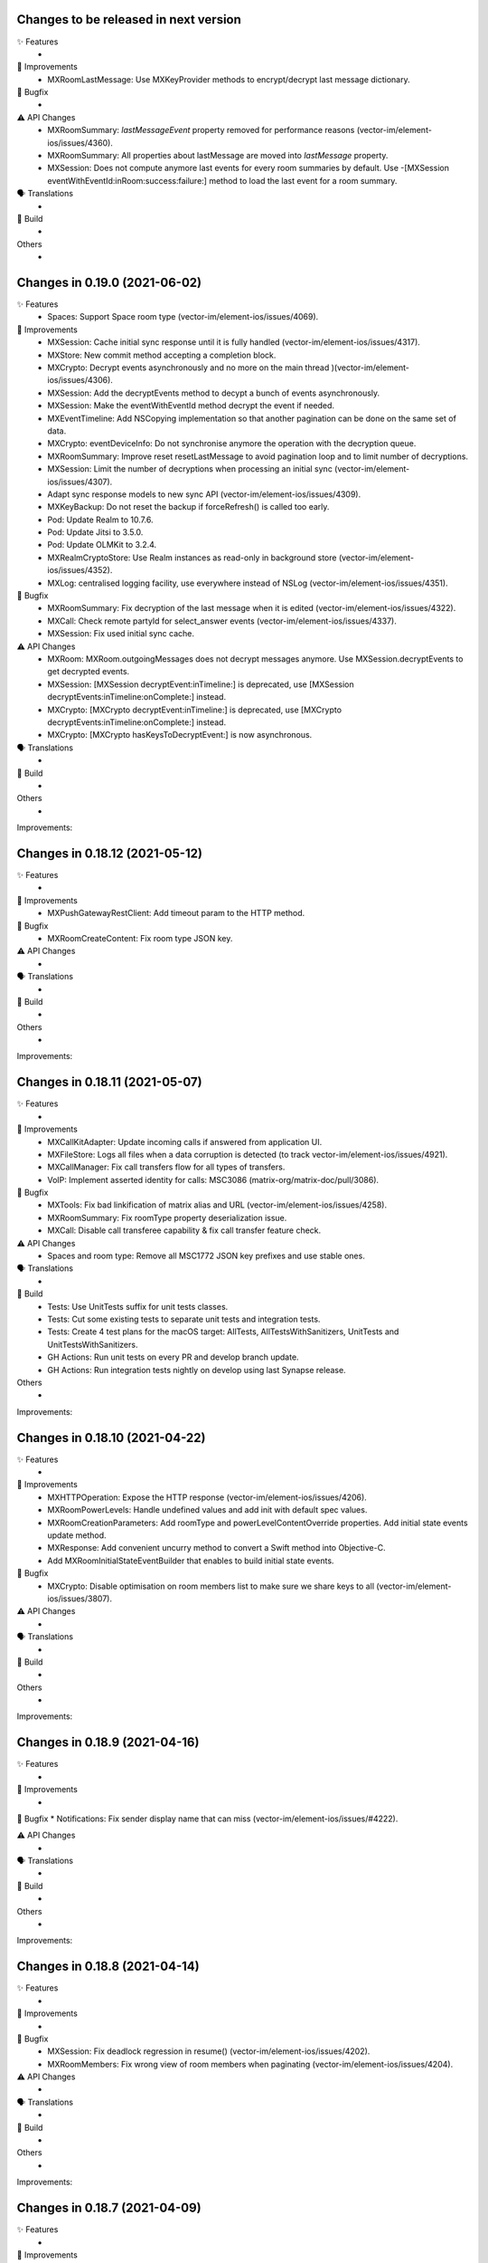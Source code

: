 Changes to be released in next version
=================================================

✨ Features
 * 

🙌 Improvements
 * MXRoomLastMessage: Use MXKeyProvider methods to encrypt/decrypt last message dictionary.

🐛 Bugfix
 * 

⚠️ API Changes
 * MXRoomSummary: `lastMessageEvent` property removed for performance reasons (vector-im/element-ios/issues/4360).
 * MXRoomSummary: All properties about lastMessage are moved into `lastMessage` property.
 * MXSession: Does not compute anymore last events for every room summaries by default. Use -[MXSession eventWithEventId:inRoom:success:failure:] method to load the last event for a room summary.

🗣 Translations
 * 
    
🧱 Build
 * 

Others
 * 

Changes in 0.19.0 (2021-06-02)
=================================================

✨ Features
 * Spaces: Support Space room type (vector-im/element-ios/issues/4069).

🙌 Improvements
 * MXSession: Cache initial sync response until it is fully handled (vector-im/element-ios/issues/4317).
 * MXStore: New commit method accepting a completion block.
 * MXCrypto: Decrypt events asynchronously and no more on the main thread )(vector-im/element-ios/issues/4306).
 * MXSession: Add the decryptEvents method to decypt a bunch of events asynchronously.
 * MXSession: Make the eventWithEventId method decrypt the event if needed.
 * MXEventTimeline: Add NSCopying implementation so that another pagination can be done on the same set of data.
 * MXCrypto: eventDeviceInfo: Do not synchronise anymore the operation with the decryption queue.
 * MXRoomSummary: Improve reset resetLastMessage to avoid pagination loop and to limit number of decryptions.
 * MXSession: Limit the number of decryptions when processing an initial sync (vector-im/element-ios/issues/4307).
 * Adapt sync response models to new sync API (vector-im/element-ios/issues/4309).
 * MXKeyBackup: Do not reset the backup if forceRefresh() is called too early.
 * Pod: Update Realm to 10.7.6.
 * Pod: Update Jitsi to 3.5.0.
 * Pod: Update OLMKit to 3.2.4.
 * MXRealmCryptoStore: Use Realm instances as read-only in background store (vector-im/element-ios/issues/4352).
 * MXLog: centralised logging facility, use everywhere instead of NSLog (vector-im/element-ios/issues/4351).

🐛 Bugfix
 * MXRoomSummary: Fix decryption of the last message when it is edited (vector-im/element-ios/issues/4322).
 * MXCall: Check remote partyId for select_answer events (vector-im/element-ios/issues/4337).
 * MXSession: Fix used initial sync cache.

⚠️ API Changes
 * MXRoom: MXRoom.outgoingMessages does not decrypt messages anymore. Use MXSession.decryptEvents to get decrypted events.
 * MXSession: [MXSession decryptEvent:inTimeline:] is deprecated, use [MXSession decryptEvents:inTimeline:onComplete:] instead.
 * MXCrypto: [MXCrypto decryptEvent:inTimeline:] is deprecated, use [MXCrypto decryptEvents:inTimeline:onComplete:] instead.
 * MXCrypto: [MXCrypto hasKeysToDecryptEvent:] is now asynchronous.

🗣 Translations
 * 
    
🧱 Build
 * 

Others
 * 

Improvements:


Changes in 0.18.12 (2021-05-12)
=================================================

✨ Features
 * 

🙌 Improvements
 * MXPushGatewayRestClient: Add timeout param to the HTTP method.

🐛 Bugfix
 * MXRoomCreateContent: Fix room type JSON key.

⚠️ API Changes
 * 

🗣 Translations
 * 
    
🧱 Build
 * 

Others
 * 

Improvements:


Changes in 0.18.11 (2021-05-07)
=================================================

✨ Features
 * 

🙌 Improvements
 * MXCallKitAdapter: Update incoming calls if answered from application UI.
 * MXFileStore: Logs all files when a data corruption is detected (to track vector-im/element-ios/issues/4921).
 * MXCallManager: Fix call transfers flow for all types of transfers.
 * VoIP: Implement asserted identity for calls: MSC3086 (matrix-org/matrix-doc/pull/3086).

🐛 Bugfix
 * MXTools: Fix bad linkification of matrix alias and URL (vector-im/element-ios/issues/4258).
 * MXRoomSummary: Fix roomType property deserialization issue.
 * MXCall: Disable call transferee capability & fix call transfer feature check.

⚠️ API Changes
 * Spaces and room type: Remove all MSC1772 JSON key prefixes and use stable ones.

🗣 Translations
 * 
    
🧱 Build
 * Tests: Use UnitTests suffix for unit tests classes.
 * Tests: Cut some existing tests to separate unit tests and integration tests.
 * Tests: Create 4 test plans for the macOS target: AllTests, AllTestsWithSanitizers, UnitTests and UnitTestsWithSanitizers.
 * GH Actions: Run unit tests on every PR and develop branch update.
 * GH Actions: Run integration tests nightly on develop using last Synapse release.

Others
 * 

Improvements:


Changes in 0.18.10 (2021-04-22)
=================================================

✨ Features
 * 

🙌 Improvements
 * MXHTTPOperation: Expose the HTTP response (vector-im/element-ios/issues/4206).
 * MXRoomPowerLevels: Handle undefined values and add init with default spec values.
 * MXRoomCreationParameters: Add roomType and powerLevelContentOverride properties. Add initial state events update method.
 * MXResponse: Add convenient uncurry method to convert a Swift method into Objective-C.
 * Add MXRoomInitialStateEventBuilder that enables to build initial state events.

🐛 Bugfix
 * MXCrypto: Disable optimisation on room members list to make sure we share keys to all (vector-im/element-ios/issues/3807).

⚠️ API Changes
 * 

🗣 Translations
 * 
    
🧱 Build
 * 

Others
 * 

Improvements:


Changes in 0.18.9 (2021-04-16)
=================================================

✨ Features
 * 

🙌 Improvements
 * 

🐛 Bugfix
* Notifications: Fix sender display name that can miss (vector-im/element-ios/issues/#4222). 

⚠️ API Changes
 * 

🗣 Translations
 * 
    
🧱 Build
 * 

Others
 * 

Improvements:


Changes in 0.18.8 (2021-04-14)
=================================================

✨ Features
 * 

🙌 Improvements
 * 

🐛 Bugfix
 * MXSession: Fix deadlock regression in resume() (vector-im/element-ios/issues/4202).
 * MXRoomMembers: Fix wrong view of room members when paginating (vector-im/element-ios/issues/4204).

⚠️ API Changes
 * 

🗣 Translations
 * 
    
🧱 Build
 * 

Others
 * 

Improvements:


Changes in 0.18.7 (2021-04-09)
=================================================

✨ Features
 * 

🙌 Improvements
 * Create secret storage with a given private key (vector-im/element-ios/issues/4189).
 * MXAsyncTaskQueue: New tool to run asynchronous tasks one at a time.
 * MXRestClient: Add the dehydratedDevice() method to get the dehydrated device data (vector-im/element-ios/issues/4194).

🐛 Bugfix
 * Notifications: Fix background sync out of memory (vector-im/element-ios#3957).
 * Notifications: MXBackgroundService: Keep all cached sync responses until there are processed by MXSession (vector-im/element-ios#4074).
 * Remove padding from base64 encoded `iv` value (vector-im/element-ios/issues/4172).
 * Check for null before changing a user's displayname or avatar URL based on an m.room.member event.

⚠️ API Changes
 * 

🗣 Translations
 * 
    
🧱 Build
 * 

Others
 * 

Improvements:


Changes in 0.18.6 (2021-03-24)
=================================================

✨ Features
 * 

🙌 Improvements
 * Support room type as described in MSC1840 (vector-im/element-ios/issues/4050).
 * Pods: Update JitsiMeetSDK, OHHTTPStubs, Realm (vector-im/element-ios/issues/4120).
 * MXCrypto: Do not load room members in e2e rooms after an initial sync.
 * MXRoomSummary: Add enableTrustTracking() to compute and maintain trust value for the given room (vector-im/element-ios/issues/4115).
 * VoIP: Virtual rooms implementation.
 * MXCrypto: Split network request `/keys/query` into smaller requests (250 users max) (vector-im/element-ios/issues/4123).

🐛 Bugfix
 * MXDeviceList: Fix memory leak.
 * MXDeviceListOperation: Fix memory leak.
 * MXRoomState/MXRoomMembers: Fix memory leak and copying.
 * MXKeyBackup: Add sanity checks to avoid crashes (vector-im/element-ios/issues/4113).
 * MXTools: Avoid releasing null pointer to fix crash on M1 simulator (vector-im/element-ios/issues/4140)

⚠️ API Changes
 * 

🗣 Translations
 * 
    
🧱 Build
 * build.sh: Support passing CFBundleShortVersionString and CFBundleVersion when building an xcframework.
 * build.sh: When building an xcframework, zip the binary ready for distribution.

Others
 * GitHub Actions: Run pod lib lint

Improvements:


Changes in 0.18.5 (2021-03-11)
=================================================

✨ Features
 * 

🙌 Improvements
 * 

🐛 Bugfix
 * VoIP: Fix too quick call answer failure (vector-im/element-ios/issues/4109).
 * Crypto: Duplicate message index after using the share extension (vector-im/element-ios#4104)

⚠️ API Changes
 * 

🗣 Translations
 * 
    
🧱 Build
 * 

Others
 * Ignore event editors other than the original sender.

Improvements:


Changes in 0.18.4 (2021-03-03)
=================================================

✨ Features
 * 

🙌 Improvements
 * 

🐛 Bugfix
 * MXCrossSigning: Fix setupWithPassword method crash when a grace period is enabled (Fix vector-im/element-ios#4099).

⚠️ API Changes
 * 

🗣 Translations
 * 
    
🧱 Build
 * 

Others
 * 

Improvements:


Changes in 0.18.3 (2021-02-26)
=================================================

✨ Features
 * 

🙌 Improvements
 * 

🐛 Bugfix
 * Fix connection state & ice connection failures (vector-im/element-ios/issues/4039).

⚠️ API Changes
 * 

🗣 Translations
 * 
    
🧱 Build
 * 

Others
 * 

Improvements:


Changes in 0.18.2 (2021-02-24)
=================================================

✨ Features
 * 

🙌 Improvements
 * MXRoomState: Add creator user id property.
 * MXRoomSummary: Add creator user id property.
 * MXCrypto: Encrypt cached e2ee data using an external pickle key (vector-im/element-ios#3867).
 * Crypto: Upgrade OLMKit(3.2.2).

🐛 Bugfix
 * Fix calls from my own users (vector-im/element-ios/issues/4031).

⚠️ API Changes
 * 

🗣 Translations
 * 
    
🧱 Build
 * build.sh: Add xcframework argument to build a universal MatrixSDK.xcframework
 * MatrixSDKTests-macOS: Remove tests from macOS profile and archive builds to match iOS.

Others
 * 

Improvements:


Changes in 0.18.1 (2021-02-12)
=================================================

✨ Features
 * 

🙌 Improvements
 * MXCredentials: Expose additional server login response data (vector-im/element-ios/issues/4024).

🐛 Bugfix
 * Support VP8/VP9 codecs in video calls (vector-im/element-ios/issues/4026).
 * Handle call rejects from other devices (vector-im/element-ios/issues/4030).

⚠️ API Changes
 * 

🗣 Translations
 * 
    
🧱 Build
 * 

Others
 * 

Improvements:


Changes in 0.18.0 (2021-02-11)
=================================================

✨ Features
 * 

🙌 Improvements
 * Pods: Update JitsiMeetSDK to 3.1.0.
 * Send VoIP analytics events (vector-im/element-ios/issues/3855).
 * Add hold support for CallKit calls (vector-im/element-ios/issues/3834).
 * Fix video call with web (vector-im/element-ios/issues/3862).
 * VoIP: Call transfers initiation (vector-im/element-ios/issues/3872).
 * VoIP: DTMF support in calls (vector-im/element-ios/issues/3929).

🐛 Bugfix
 * MXRoomSummary: directUserId may be missing (null) for a direct chat if it was joined on another device.

⚠️ API Changes
 * 

🗣 Translations
 * 
    
🧱 Build
 * 

Others
 * README: Fix a couple of typos and improve consistency of the README.

Improvements:


Changes in 0.17.11 (2021-02-03)
=================================================

✨ Features
 * 

🙌 Improvements
 * MXMemory: New utility class to track memory usage.
 * MXRealmCryptoStore: Compact Realm DB only once, at the first usage.
 * MXLoginSSOIdentityProvider: Add new `brand` field as described in MSC2858 (vector-im/element-ios/issues/3980).
 * MXSession: Make `handleBackgroundSyncCacheIfRequiredWithCompletion` method public (vector-im/element-ios/issues/3986).
 * MXLogger: Remove log files that are no more part of the rotation.
 * MXLogger: Add an option to limit logs size (vector-im/element-ios/issues/#3903).
 * MXRestClient: Handle grace period in `authSessionForRequestWithMethod`.

🐛 Bugfix
 * Background Sync: Use autoreleasepool to limit RAM usage (vector-im/element-ios/issues/3957).
 * Background Sync: Do not compact Realm DB from background process.
 * MX3PidAddManager: Use a non empty client_secret to discover /account/3pid/add flows (vector-im/element-ios/issues/3966).
 * VoIP: Fix camera indicator when video call answered elsewhere (vector-im/element-ios/issues/3971).

⚠️ API Changes
 * 

🗣 Translations
 * 
    
🧱 Build
 * 

Others
 * 

Improvements:


Changes in 0.17.10 (2021-01-27)
=================================================

✨ Features
 * 

🙌 Improvements
 * MXRealmCryptoStore: New implementation of deleteStoreWithCredentials that does not need to open the realm DB.
 * MXRealmCryptoStore: store chain index of shared outbound group sessions to improve re-share session keys

🐛 Bugfix
 * MXBackgroundSyncService: Clear the bg sync crypto db if needed (vector-im/element-ios/issues/3956).
 * MXCrypto: Add a workaround when the megolm key is not shared to all members (vector-im/element-ios/issues/3807).

⚠️ API Changes
 * 

🗣 Translations
 * 
    
🧱 Build
 * 

Others
 * 

Improvements:


Changes in 0.17.9 (2021-01-18)
=================================================

✨ Features
 * 

🙌 Improvements
 * 

🐛 Bugfix
 * MXEvent: Fix a regression on edits and replies in e2ee rooms (vector-im/element-ios/issues/3944).

⚠️ API Changes
 * 

🗣 Translations
 * 
    
🧱 Build
 * 

Others
 * 

Improvements:


Changes in 0.17.8 (2021-01-15)
=================================================

✨ Features
 * 

🙌 Improvements
 * 

🐛 Bugfix
 * Avoid calling background task expiration handlers in app extensions (vector-im/element-ios/issues/3935).

⚠️ API Changes
 * 

🗣 Translations
 * 
    
🧱 Build
 * 

Others
 * 

Improvements:


Changes in 0.17.7 (2021-01-14)
=================================================

✨ Features
 * 

🙌 Improvements
 * MXCrypto: Store megolm outbound session to improve send time of first message after app launch (vector-im/element-ios/issues/#3904).
 * MXUIKitApplicationStateService: Add this service to track UIKit application state.

🐛 Bugfix
 * MXBackgroundSyncService: Fix `m.buddy` to-device event crashes (vector-im/element-ios/issues/3889).
 * MXBackgroundSyncService: Fix app deadlock created between the app process and the notification service extension process (vector-im/element-ios/issues/3906).
 * MXUIKitBackgroundTask: Avoid thread switching when creating a background task to keep threading model (vector-im/element-ios/issues/3917).

⚠️ API Changes
 * MXLoginSSOFlow: Use unstable identity providers field while the MSC2858 is not approved.

🗣 Translations
 * 
    
🧱 Build
 * 

Others
 * 

Improvements:


Changes in 0.17.6 (2020-12-18)
=================================================

✨ Features
 * 

🙌 Improvements
 * 

🐛 Bugfix
 * MXUIKitBackgroundTask: Handle invalid identifier case, introduce a threshold for background time remaining, set expiration handler in initAndStart.

⚠️ API Changes
 * 

🗣 Translations
 * 
    
🧱 Build
 * 

Others
 * 

Improvements:


Changes in 0.17.5 (2020-12-16)
=================================================

✨ Features
 * Added MXKeyProvider to enable data encryption using keys given by client application (#3866)

🙌 Improvements
 * MXTaggedEvents: Expose "m.tagged_events" according to [MSC2437](https://github.com/matrix-org/matrix-doc/pull/2437).
 * Login flow: Add MXLoginSSOFlow to support multiple SSO Identity Providers ([MSC2858](https://github.com/matrix-org/matrix-doc/pull/2858)) (vector-im/element-ios/issues/3846).

🐛 Bugfix
 * MXRestClient: Fix the format of the request body when querying device keys for users (vector-im/element-ios#3539).
 * MXRoomSummary: Fix crash when decoding lastMessageData (vector-im/element-ios/issues/3879).

⚠️ API Changes
 *

🗣 Translations
 * 
    
🧱 Build
 * 

Others
 * 

Improvements:


Changes in 0.17.4 (2020-12-02)
=================================================

✨ Features
 * Added MXAes encryption helper class (vector-im/element-ios/issues/3833).

🙌 Improvements
 * Pods: Update JitsiMeetSDK to 2.11.0 to be able to build using Xcode 12.2 (vector-im/element-ios/issues/3808).
 * Pods: Update Realm to 10.1.4 to be able to `pod lib lint` using Xcode 12.2 (vector-im/element-ios/issues/3808).

🐛 Bugfix
 * MXSession: Fix a race conditions that prevented MXSession from actually being paused.
 * MXSession: Make sure the resume method call its completion callback.

⚠️ API Changes
 * MXRoomSummary: Add a property to indicate room membership transition state.

🗣 Translations
 * 
    
🧱 Build
 * 

Others
 * 

Improvements:


Changes in 0.17.3 (2020-11-24)
=================================================

✨ Features
 * 

🙌 Improvements
 * MXCrypto: Introduce MXCryptoVersion and MXCryptoMigration to manage logical migration between MXCrypto module updates.

🐛 Bugfix
 * MXOlmDevice: Make usage of libolm data process-safe (vector-im/element-ios/3817).
 * MXCrypto: Use MXCryptoMigration to purge all one time keys because some may be bad (vector-im/element-ios/3818).

⚠️ API Changes
 * 

🗣 Translations
 * 
    
🧱 Build
 * 

Others
 * 

Improvements:


Changes in 0.17.2 (2020-11-17)
=================================================

✨ Features
 * 

🙌 Improvements
 * 

🐛 Bugfix
 * Podspec: Fix arm64 simulator issue with JitsiMeetSDK.
 * Realm: Stick on 10.1.2 because the CI cannot build.

⚠️ API Changes
 * 

🗣 Translations
 * 
    
🧱 Build
 * 

Others
 * 

Improvements:


Changes in 0.17.1 (2020-11-17)
=================================================

✨ Features
 * 

🙌 Improvements
 * 

🐛 Bugfix
 * 

⚠️ API Changes
 * Update Realm to 10.2.1 and CocoaPods to 1.10.0.
 * CocoaPods 1.10.0 is mandatory.

🗣 Translations
 * 
    
🧱 Build
 * 

Others
 * 

 
Improvements:


 Changes in 0.17.0 (2020-11-13)
=================================================

✨ Features
 * 

🙌 Improvements
 * MXAnalyticsDelegate: Make it fully agnostic on tracked data.
 * MXRealmCryptoStore: Compact DB files before getting out of memory error (vector-im/element-ios/3792).
 * Tools: Add MXProfiler to track some performance.

🐛 Bugfix
 * MXSession: Fix log for next stream token.
 * MXThrottler: Dispatch the block on the correct queue. This will prevent unexpected loops (vector-im/element-ios/3778).
 * Update JitsiMeetSDK to 2.10.2 (vector-im/element-ios/3712).

⚠️ API Changes
 * Xcode 12 is now mandatory for using the JingleCallStack sub pod.

🗣 Translations
 * 
    
🧱 Build
 * 

Others
 * 


Changes in 0.16.20 (2020-10-27)
=================================================

✨ Features
 * 

🙌 Improvements
 * Update GZIP to 1.3.0 (vector-im/element-ios/3570).
 * Update Realm to 5.4.8 (vector-im/element-ios/3570).
 * Update JitsiMeetSDK to 2.10.0 (vector-im/element-ios/3570).
 * Introduce MXBackgroundSyncService and helper classes (vector-im/element-ios/issues/3579).

🐛 Bugfix
 * 

⚠️ API Changes
 * SwiftSupport subspec removed. Swift is default now.

🗣 Translations
 * 
    
🧱 Build
 * 

Others
 * 

Improvements:


Changes in 0.16.19 (2020-10-14)
=================================================

✨ Features
 * 

🙌 Improvements
 * MXCrossSigning: Detect when cross-signing keys have been reset and send MXCrossSigningDidChangeCrossSigningKeysNotification.
 * MXSession: Introduce handleSyncResponse method to process sync responses from out of the session (vector-im/element-ios/issues/3579).
 * MXJSONModels: Implement JSONDictionary methods for MXSyncResponse and inner classes (vector-im/element-ios/issues/3579).

🐛 Bugfix
 * Tests: Fix testMXDeviceListDidUpdateUsersDevicesNotification.
 * MXCrossSigning: Trust cross-signing because we locally trust the device that created it.

⚠️ API Changes
 * 

🗣 Translations
 * 
    
🧱 Build
 * 

Others
 * 

Improvements:


Changes in 0.16.18 (2020-10-13)
=================================================

✨ Features
 * 

🙌 Improvements
 * 

🐛 Bugfix
 * Fix nonstring msgtyped room messages, by removing msgtype from the wire and prev contents. 

⚠️ API Changes
 * 

🗣 Translations
 * 
    
🧱 Build
 * 

Others
 * 

Improvements:


Changes in 0.16.17 (2020-10-09)
=================================================

✨ Features
 * 

🙌 Improvements
 * MXCrypto: Add hasKeysToDecryptEvent method.

🐛 Bugfix
 * MXCrypto: Reset OTKs when some IDs are already used (https://github.com/vector-im/element-ios/issues/3721).
 * MXCrypto: Send MXCrossSigningMyUserDidSignInOnNewDeviceNotification and MXDeviceListDidUpdateUsersDevicesNotification on the main thread.
 * MXCrossSigning: Do not send MXCrossSigningMyUserDidSignInOnNewDeviceNotification again if the device has been verified from another thread.
 
⚠️ API Changes
 * 

🗣 Translations
 * 
    
🧱 Build
 * 

Others
 * 

Improvements:


Changes in 0.16.16 (2020-09-30)
=================================================

Features:
 * 

Improvements:
 * 

Bugfix:
 * MXBase64Tools: Make sure the SDK decode padded and unpadded base64 strings like other platforms (vector-im/riot-ios/issues/3667).
 * SSSS: Use unpadded base64 for secrets data (vector-im/riot-ios/issues/3669).
 * MXSession: Fix `refreshHomeserverWellknown` method not reading Well-Known from the homeserver domain (vector-im/element-ios/issues/3653).

API Change:
 * 

Translations:
 * 

Others:
 * 

Build:
 * 

Test:
 * 

Changes in 0.16.15 (2020-09-03)
=================================================

Features:
 * 

Improvements:
 * MXPushData: Implement JSONDictionary (vector-im/riot-ios/issues/3577).
 * MXFileStore: Make loadMetaData more robust.

Bugfix:
 * 

API Change:
 * 

Translations:
 * 

Others:
 * 

Build:
 * 

Test:
 * 

Changes in 0.16.14 (2020-08-28)
=================================================

Features:
 * 

Improvements:
 * 

Bugfix:
 * MXCredentials: Try to guess homeserver in credentials when not provided in wellknown (vector-im/element-ios/issues/3448). 

API Change:
 * 

Translations:
 * 

Others:
 * 

Build:
 * 

Test:
 * 

Changes in 0.16.13 (2020-08-25)
=================================================

Features:
 * 

Improvements:
 * Introduce handleCallEvent on MXCallManager. 

Bugfix:
 * Some room members count are wrong after clearing the cache

API Change:
 * 

Translations:
 * 

Others:
 * 

Build:
 * 

Test:
 * 

Changes in 0.16.12 (2020-08-19)
=================================================

Features:
 * 

Improvements:
 * Introduce HTTPAdditionalHeaders in MXSDKOptions.

Bugfix:
 * 

API Change:
 * 

Translations:
 * 

Others:
 * 

Build:
 * 

Test:
 * 

Changes in 0.16.11 (2020-08-13)
=================================================

Features:
 * Introduce MXPushGatewayRestClient (part of vector-im/element-ios#3452). 

Improvements:
 * 

Bugfix:
 * 

API Change:
 * Drop SwiftMatrixSDK (vector-im/element-ios#3518).

Translations:
 * 

Others:
 * 

Build:
 * 

Test:
 * 

Changes in 0.16.10 (2020-08-07)
=================================================

Features:
 * 

Improvements:
 * 

Bugfix:
 * 

API Change:
 * 

Translations:
 * 

Others:
 * 

Build:
 * 

Test:
 * Fix "fastlane ios test" and generate html report.
 * Make tests crash instantly if no local synapse is running.
 * Do not use anymore NSAssert in tests.

Changes in 0.16.9 (2020-08-05)
=================================================

Features:
 * 

Improvements:
 * 

Bugfix:
 * 

API Change:
 * 

Translations:
 * 

Others:
 * 

Build:
 * 

Test:
 * 

Changes in 0.16.8 (2020-07-28)
================================================

Improvements:
 * MXSession: Log next sync token.
 
Bug fix:
 * MXRoom: Reply: Use formatted body only if the message content format is known.
 * MXRoom: Reply: Avoid nested mx-reply tags.

Changes in Matrix iOS SDK in 0.16.7 (2020-07-13)
================================================

Bug fix:
 * MXCreateRoomReponse: Remove undocumented roomAlias property (vector-im/riot-ios/issues/3300).
 * MXPushRuleSenderNotificationPermissionConditionChecker & MXPushRuleRoomMemberCountConditionChecker: Remove redundant room check (vector-im/riot-ios/issues/3354).
 * MXSDKOptions: Introduce enableKeyBackupWhenStartingMXCrypto option (vector-im/riot-ios/issues/3371).

Changes in Matrix iOS SDK in 0.16.6 (2020-06-30)
================================================

Improvements:
 * MXCrypto: Only create one olm session at a time per device (vector-im/riot-ios/issues/2331).
 * MXCrossSigning: Add the bootstrapWithAuthParams method.
 * MXRecoveryService: Create this service to manage keys we want to store in SSSS.
 * MXRecoveryService: Add deleteRecovery.
 * MXRecoveryService: Add options to create and delete key backup automatically (vector-im/riot-ios/issues/3361).
 * MXSecretStorage: Add options to remove secrets and SSSS. 
 * MXWellKnown: Add JSONDictionary implementation to return original and extended data.
 * MXCrossSigning: Gossip the master key (vector-im/riot-ios/issues/3346).
 * MXRestClient: Add authSessionForRequestWithMethod to get an auth session for any requests.

Bug fix:
 * MXSecretShareManager: Fix crash in cancelRequestWithRequestId (vector-im/riot-ios/issues/3272).
 * MXIdentityService: Fix crash in handleHTTPClientError (vector-im/riot-ios/issues/3273).
 * MXSession: Add ignoreSessionState to backgroundSync method.
 * MXDeviceList: Fix crash in refreshOutdatedDeviceLists (vector-im/riot-ios/issues/3118).
 * MXDeviceListOperationsPool: Fix current device verification status put in MXDeviceUnknown instead of MXDeviceVerified (vector-im/riot-ios/issues/3343).

API break:
 * MXCrossSigning: Removed MXCrossSigningStateCanCrossSignAsynchronously.

Changes in Matrix iOS SDK in 0.16.5 (2020-05-18)
================================================

Improvements:
 * MXSession: Update account data as soon as the endpoint returns.
 * MXSecretStorage: Add this class to support SSSS ([MSC1946(]https://github.com/matrix-org/matrix-doc/pull/1946).
 * SAS verification: Support new key agreement.
 * MatrixSDK/JingleCallStack: Update Jitsi Meet dependency to ~> 2.8.1 and upgrade the minimal iOS version to 11.0 because the Jitsi Meet framework requires it.
 * MXCallAudioSessionConfigurator: Add `configureAudioSessionAfterCallEnds` method.
 * MXCallKitAdapter: Move incoming audio configuration in `performAnswerCallAction` as recommended. Handle audio session configuration after call ends.
 
 Bug fix:
 * MXJingleCallAudioSessionConfigurator: Handle RTCAudioSession manually, enable audio when needed. Fix outgoing audio issue after consecutive incoming calls.

Changes in Matrix iOS SDK in 0.16.4 (2020-05-07)
================================================

Improvements:
 * Minimal version for iOS is now 9.0.
 * Pod: Update AFNetworking version (#793).
 * Pod: Update Realm and OHTTPStubs.

Bug fix:
 * Fixed cancel reason response for verification request.

Changes in Matrix iOS SDK in 0.16.3 (2020-05-07)
================================================

Improvements:
 * MXCrypto: Allow to verify a device again to request private keys again from it.
 * Secrets: Validate received private keys for cross-signing and key backup before using them (vector-im/riot-ios/issues/3201).

Changes in Matrix iOS SDK in 0.16.2 (2020-04-30)
================================================

Improvements:
 * Cross-signing: Make key gossip requests when the other device sent m.key.verification.done (vector-im/riot-ios/issues/3163).

Bug fix:
 * MXEventTimeline: Fix crash in paginate:.
 * MXSession: Fix crash in runNextDirectRoomOperation.

Doc fix:
 * Update the CONTRIBUTING.rst to point to correct file.

Changes in Matrix iOS SDK in 0.16.1 (2020-04-24)
================================================

Improvements:
 * MXHTTPClient: Log HTTP requests methods.
 * MXCrypto: Make trustLevelSummaryForUserIds async (vector-im/riot-ios/issues/3126).
 * MXJingleCallAudioSessionConfigurator: Remove workaround since it is no longer needed (PR #815).

Bug fix:
 * Fix race condition in MXSecretShareManager (vector-im/riot-ios/issues/3123).
 * Too much MXDeviceInfoTrustLevelDidChangeNotification and MXCrossSigningInfoTrustLevelDidChangeNotification (vector-im/riot-ios/issues/3121).
 * VoiP: Fix remote ice candidates being added before remote description is setup (vector-im/riot-ios/issues/1784).
 * MXDeviceListOperationsPool: Post MXDeviceListDidUpdateUsersDevicesNotification notification only for new changes never seen before (vector-im/riot-ios/issues/3120).
 * MXIdentityService: Fix registration by email and all IS services by fixing Open Id token.

API break:
 * MXCrypto: trustLevelSummaryForUserIds: is now async.

Changes in Matrix iOS SDK in 0.16.0 (2020-04-17)
================================================

Improvements:
 * Cross-Signing: Add a new module, MXCrossSigning, to handle device cross-signing (vector-im/riot-ios/issues/2890).
 * Verification by DM: Support QR code (vector-im/riot-ios/issues/2921).
 * MXCrypto: Change the threading model to make [MXCrypto decryptEvent:] less blocking.
 * MXCrypto: Restart broken Olm sessions ([MSC1719](https://github.com/matrix-org/matrix-doc/pull/1719)) (vector-im/riot-ios/issues/2129).
 * MXCrypto: Expose devicesForUser.
 * MXCrypto: the `setDeviceVerification` method now downloads all user's devices if the device is not yet known.
 * MXCrypto: Add the option to disable sending key share requests (`[MXCrypto setOutgoingKeyRequestsEnabled:]`).
 * MXRestClient: Use r0 APIs for crypto endpoints (PR #826).
 * MXDeviceList: Post `MXDeviceListDidUpdateUsersDevicesNotification` notification when users devices list are updated.
 * MXSession: Add credentials, myUserId and myDeviceId shorcuts.
 * MXSession: Add createRoomWithParameters with a MXRoomCreationParameters model class.
 * MXRoom: Add a method to retrieve trusted members count in an encrypted room.
 * MXRoomCreationParameters: Support the initial_state parameter and allow e2e on room creation (vector-im/riot-ios/issues/2943).
 * MXRoomSummary: Add the trust property to indicate trust in other users and devices in the room (vector-im/riot-ios/issues/2906).
 * Aggregations: Implement m.reference aggregations, aka thread ([MSC1849](https://github.com/matrix-org/matrix-doc/blob/matthew/msc1849/proposals/1849-aggregations.md)).
 * MXStore: Add a method to get related events for a specific event.
 * MXPublicRoom: Add canonical alias property.
 * MXLogger: Add a parameter to indicate the number of log files.
 * MXThrottler: Add this tool class to throttle actions.
 * Make enums conform to `Equatable`/`Hashable` where applicable.

Bug fix:
 * MXEventType: Fix Swift refinement.
 * MXCrypto: Fix users keys download that can fail in some condition
 * MXCryptoStore does not store device.algorithm (https://github.com/vector-im/riot-ios/issues/2896).

API break:
 * MXCrypto: Rename MXDeviceVerificationManager to MXKeyVerificationManager.
 * MXCrypto: the `downloadKeys` method now returns users cross-signing keys.
 * MXDeviceInfo: the `verified` property has been replaced by `trustLevel`.
 * MXSession & MXRestClient: the `createRoom` method with a long list of parameters
   has been replaced by `createRoomWithParameters`.

Changes in Matrix iOS SDK in 0.15.2 (2019-12-05)
===============================================

Improvements:
 * Add macOS target with unit tests.

Bug fix:
 * MXCallAudioSessionConfigurator: Fix compilation issue with macOS.
 * MXRoomSummary: Fix potential crash when `_lastMessageOthers` is null.
 
API break:
 * MXCallAudioSessionConfigurator: Now unavailable for macOS.

Changes in Matrix iOS SDK in 0.15.1 (2019-12-04)
===============================================

Improvements:
 * Well-known: Expose "m.integrations" according to [MSC1957](https://github.com/matrix-org/matrix-doc/pull/1957) (vector-im/riot-ios#2815).
 * MXSession: Expose and store homeserverWellknown.
 * SwiftMatrixSDK: Add missing start(withSyncFilter:) refinement to MXSession.swift.
 
Bug fix:
 * MXIdentityServerRestClient: Match registration endpoint to the IS r0.3.0 spec (vector-im/riot-ios#2824).

Changes in Matrix iOS SDK in 0.15.0 (2019-11-06)
===============================================

Improvements:
 * MX3PidAddManager: Add User-Interactive Auth to /account/3pid/add (vector-im/riot-ios#2744).
 * MXSession: On resume, make the first /sync request trigger earlier (vector-im/riot-ios#2793).
 * MXCrypto: Do not fail to decrypt when there is nothing to decrypt (redacted events).

Bug fix:
 * Room members who left are listed with the actual members (vector-im/riot-ios#2737).
 * MX3PidAddManager: Add User-Interactive Auth to /account/3pid/add (vector-im/riot-ios#2744).
 * MXHTTPOperation: Make urlResponseFromError return the url response in case of MXError.
 * MXHTTPOperation: Fix a crash in `-mutateTo:` method when operation parameter is nil.
 * VoIP: Fix regression when using a TURN server (vector-im/riot-ios#2796).

API break:
 * MXBackgroundModeHandler: Update interface and now use a single method that return a MXBackgroundTask.

Changes in Matrix iOS SDK in 0.14.0 (2019-10-11)
===============================================

Improvements:
 * MXServiceTerms: A class to support MSC2140 (Terms of Service API) (vector-im/riot-ios#2600).
 * MXRestClient: Remove identity server URL fallback to homeserver one's when there is no identity server configured.
 * MXRestClient: Add new APIs from MSC2290 (matrix-org/matrix-doc/pull/2290).
 * MXHTTPClient: Improve M_LIMIT_EXCEEDED error handling: Do not wait to try again if the mentioned delay is too long.
 * MXEventTimeline: The roomEventFilter property is now writable (vector-im/riot-ios#2615).
 * VoIP: Make call start if there is no STUN server.
 * MXMatrixVersions: Add doesServerRequireIdentityServerParam and doesServerAcceptIdentityAccessToken properties.
 * MXMatrixVersions: Support r0.6.0. Add doesServerSupportSeparateAddAndBind (vector-im/riot-ios#2718).
 * Create MXIdentityServerRestClient and MXIdentityService to manage identity server requests (vector-im/riot-ios#2647).
 * MXIdentityService: Support identity server v2 API. Handle identity server v2 API authentification and use the hashed v2 lookup API for 3PIDs (vector-im/riot-ios#2603 and /vector-im/riot-ios#2652).
 * MXHTTPClient: Add access token renewal plus request retry mechanism.
 * MXHTTPClient: Do not retry requests if the host is not valid.
 * MXAutoDiscovery: Add initWithUrl contructor.
 * MX3PidAddManager: New class to handle add 3pids to HS and to bind to IS.
 * Privacy: Store Identity Server in Account Data ([MSC2230](https://github.com/matrix-org/matrix-doc/pull/2230))(vector-im/riot-ios#2665).
 * Privacy: Lowercase emails during IS lookup calls (vector-im/riot-ios#2696).
 * Privacy: MXRestClient: Use `id_access_token` in CS API when required (vector-im/riot-ios#2704).
 * Privacy: Sending Third-Party Request Tokens via the Homeserver ([MSC2078](https://github.com/matrix-org/matrix-doc/pull/2078)).

API break:
 * MXRestClient: Remove identity server requests. Now MXIdentityService is used to perform identity server requests.
 * MXRestClient: requestTokenForPhoneNumber returns an additional optional parameter (`submitUrl`).
 
Bug Fix:
 * Send kMXSessionCryptoDidCorruptDataNotification from the main thread.

Changes in Matrix iOS SDK in 0.13.1 (2019-08-08)
===============================================

Improvements:
 * MXError: Expose httpResponse.
 * Soft logout: Handle new CS API error code (vector-im/riot-ios/issues/2584).
 * MXRoomCreateContent: Add missing fields `room_version` and `m.federate` (Note: `creator` field becomes optional (because of MSC2175)).
 * Logs: Remove MXJSONModelSet warnings for MXRoomMemberEventContent and MXGroupProfile.
 * Aggregations: Expose reaction history API.

Bug Fix:
 * Crypto: Fix a race condition that prevented message from being sent (vector-im/riot-ios/issues/2541).
 * MXRoom: storeLocalReceipt: Add a sanity check to avoid crash.

Changes in Matrix iOS SDK in 0.13.0 (2019-07-16)
===============================================

Improvements:
 * MXHTTPClient: support multiple SSL pinning modes (none/public key/certificate)
 * MXHTTPClient: Enable the certificate pinning mode by default as soon as some certificates are present in the application bundle.
 * MXHTTPClient: Add a new notification name `kMXHTTPClientMatrixErrorNotification` posted on each Matrix error.
 * Join Room: Support via parameters to better handle federation (vector-im/riot-ios/issues/2547).
 * MXEvent: Create a MXEventUnsignedData model for `MXEvent.unsignedData`.
 * MXEvent: Add relatesTo property.
 * Aggregations: Create MXSession.MXAggregations to manage Matrix aggregations API.
 * Add the Matrix errors related to the password policy.
 * SwiftMatrixSDK: Migrate to Swift 5.0.
 * VoIP: Stop falling back to Google for STUN (vector-im/riot-ios/issues/2532).
 * Storage: Isolate our realm DBs to avoid migration due to change in another realm.
 * MXRoom: sendFile: Use the original file name by default.
 * Push: MXRestClient: Add a method to get all pushers.
 * MXRoomSummary: Send an update when the event id of a local echo changes.
 * MXRoomSummary: Manage edits (vector-im/riot-ios/issues/2583).

Bug Fix:
 * MXMediaLoader: Disable trusting the built-in anchors certificates when the certificate pinning is enabled.
 * Crypto: Device Verification: Name for 🔒 is "Lock" (vector-im/riot-ios/issues/2526).

API break:
 * MXEvent: unsignedData is now of type MXEventUnsignedData.
 * MXRestClient: Remove the joinRoom method with least parameters.
 * MXSession, MXRestClient: Add viaServers parameters to all joinRoom methods.

Changes in Matrix iOS SDK in 0.12.5 (2019-05-03)
===============================================

Improvements:
 * Crypto: Handle partially-shared sessions better (vector-im/riot-ios/issues/2320).
 * Crypto: Support Interaction Device Verification (vector-im/riot-ios/issues/2322).
 * MXSession: add a global notification posted when the account data are updated from the homeserver.
 * VoIP: Use WebRTC framework included in Jitsi Meet SDK (vector-im/riot-ios/issues/1483).

Bug Fix:
 * MXRoomSummaryUpdater: Fix `MXRoomSummary.hiddenFromUser` property not being saved when associated room become tombstoned (vector-im/riot-ios/issues/2148).
 * MXFileStore not loaded with 0 rooms, thanks to @asydorov (PR #647).

Changes in Matrix iOS SDK in 0.12.4 (2019-03-21)
===============================================

Bug Fix:
 * MXRestClient: Fix file upload with filename containing whitespace (PR #645).

Changes in Matrix iOS SDK in 0.12.3 (2019-03-08)
===============================================

Improvements:
 * Maintenance: Update cocopoads and pods. Automatic update to Swift4.2.
 * MXCredentials: Create a new data model for it, separated from the CS API response data model (new MXLoginResponse class).
 * MXAutoDiscovery: New class to manage .well-known data (vector-im/riot-ios/issues/2117).
 * Login: Handle well-known data in the login response - MSC1730 (vector-im/riot-ios/issues/2298).
 * Login: Add kMXLoginFlowTypeCAS & kMXLoginFlowTypeSSO.
 * MXRestClient: Expose acceptableContentTypes.
 * MXHTTPOperation: Add urlResponseFromError:, a tool to retrieve the original NSHTTPURLResponse object.

Bug Fix:
 * Crypto: Fix crash in MXKeyBackup (vector-im/riot-ios/issues/#2281).
 * Escape room v3 event ids in permalinks (vector-im/riot-ios/issues/2277).

Changes in Matrix iOS SDK in 0.12.2 (2019-02-15)
===============================================

Improvements:
 * MXRestClient: Update CS API call to support event ids hashes in room version 3 (vector-im/riot-ios#2194).
 * MXRoom: Add a sendAudioFile API to send file using msgType "m.audio", thanks to N-Pex (PR #616).
 * MXCrypto: Add key backup passphrase support (vector-im/riot-ios#2127).
 * MXCrypto: Key backup: Ignore all whitespaces in recovery key (vector-im/riot-ios#2194).
 * MXJSONModel: Use instancetype as return type of `modelFromJSON` initializer.
 * MXKeyBackup: Add MXKeyBackupStateNotTrusted state.
 * MXKeyBackup: Do not reset MXKeyBackup.keyBackupVersion in error states.
 * MXKeyBackup: Implement the true deleteKeyBackupVersion Client-Server API.
 * MXKeyBackup: Declare backup trust using new `PUT /room_keys/version/{version}` API (vector-im/riot-ios/issues/2223).
 * Crypto: Cancel share request on restore/import (vector-im/riot-ios/issues/#2232).
 * Crypto: Improve key import performance (vector-im/riot-ios/issues/#2248).

Bug Fix:
 * Crypto: Device deduplication method sometimes crashes (vector-im/riot-ios/issues/#2167).
 * MXSession: A new invite to a direct chat that I left is not displayed as direct.
 * MXSession/Swift: fix expected return type from createRoom.
 * MXRealmCryptoStore: fix outgoingRoomKeyRequestWithRequestBody that was sometimes not able to find existing request.

API break:
* MXKeyBackup: Rename isKeyBackupTrusted to trustForKeyBackupVersion.

Changes in Matrix iOS SDK in 0.12.1 (2019-01-04)
===============================================

Improvements:
 * MXCrypto: Use the last olm session that got a message (vector-im/riot-ios/issues/2128).
 * MXScanManager: Support the encrypted body (the request body is now encrypted by default using the server public key).
 * MXMediaManager: Support the encrypted body.

Bug Fix:
 * MXCryptoStore: Stop duplicating devices in the store (vector-im/riot-ios/issues/2132).
 * MXPeekingRoom: the room preview is broken (vector-im/riot-ios/issues/2126).

Changes in Matrix iOS SDK in 0.12.0 (2018-12-06)
===============================================

Improvements:
 * MXCrypto: Add the MXKeyBackup module to manage e2e keys backup (vector-im/riot-ios#2070).
 * MXMediaManager/MXMediaLoader: Do not allow non-mxc content URLs.
 * MXMediaManager: Add a constructor based on a homeserver URL, to handle directly the Matrix Content URI (mxc://...).
 * MXSession: Add a MediaManager instance to handle the media stored on the Matrix Content repository.
 * MXMediaManager: Support the media download from a Matrix Content Scanner (Antivirus Server).
 * MXJSONModels: Add data models for Terms of service / privacy policy API (https://github.com/matrix-org/matrix-doc/blob/travis/msc/terms-api/proposals/1692-terms-api.md).
 * Swift: Add explicit public initializer to MX3PID struct, thanks to @tladesignz (PR #594).
 * Tests: Make MXRealmCryptoStore work the first time tests are launched on simulators for iOS 11 and higher.
 * Add MXScanManager a media antivirus scanner (PR#600).
 
Bug Fix:
 * MXRestClient: [avatarUrlForUser:success:failure]: the returned url is always nil, thanks to @asydorov (PR #580) and @giomfo.
 * MXRoomSummary: fix null Direct Chat displayname / avatar issue caused by limited syncs.
 * MXRoom: members methods don't respond after a failure.
 * MXRealmCryptoStore: Make queries inside transactionWithBlock.

API break:
 * MXMediaManager: [downloadMediaFromURL:andSaveAtFilePath:success:failure:] is removed, use [downloadMediaFromMatrixContentURI:withType:inFolder:success:failure] or [downloadThumbnailFromMatrixContentURI:withType:inFolder:toFitViewSize:withMethod:success:failure] instead.
 * MXMediaManager: [downloadMediaFromURL:andSaveAtFilePath:] is removed, use [downloadMediaFromMatrixContentURI:withType:inFolder:] instead.
 * MXMediaManager: [existingDownloaderWithOutputFilePath:] is removed, use [existingDownloaderWithIdentifier:] instead.
 * MXMediaManager: [cachePathForMediaWithURL:andType:inFolder:] is removed, use [cachePathForMatrixContentURI:andType:inFolder:] instead.
 * MXMediaLoader: the notification names "kMXMediaDownloadxxx" and "kMXMediaUploadxxx" are removed, use kMXMediaLoaderStateDidChangeNotification instead.
 * MXMediaLoader: [downloadMediaFromURL:andSaveAtFilePath:success:failure] is removed, use [downloadMediaFromURL:withIdentifier:andSaveAtFilePath:success:failure] instead.
 * MXRestClient: [urlOfContent:] and [urlOfContentThumbnail:toFitViewSize:withMethod:] are removed.
 * The Matrix Content repository contants are moved to MXEnumConstants.h
 * [urlOfIdenticon:] is moved from MXRestClient to MXMediaManager.

Changes in Matrix iOS SDK in 0.11.6 (2018-10-31)
===============================================

Improvements:
 * Upgrade OLMKit version (3.0.0).
 * MXHTTPClient: Send Access-Token as header instead of query param (vector-im/riot-ios/issues/2071).
 * MXCrypto: Encrypt the messages for invited members according to the history visibility (#559)
 * MXSession: When create a room as direct wait for room being tagged as direct chat before calling success block.
 * CallKit is now disabled in China (PR #578).
 * Add MXEncryptedContentFile and MXEncryptedContentKey classes.
 * MXRestClient: Handle GET /_matrix/client/r0/profile/{userId} request.

Bug fix:
 * MXEvent: Move `invite_room_state` to the correct place in the client-server API (vector-im/riot-ios/issues/2010).
 * MXRoomSummaryUpdater: Fix minor issue in updateSummaryAvatar method.
 * Left room is still displayed as "Empty room" in rooms list (vector-im/riot-ios/issues/2082).
 * Reply of reply with unexpected newlines renders badly (vector-im/riot-ios/issues/2086).

API break:
* MXCrypto: importRoomKeys methods now return number of imported keys.

Changes in Matrix iOS SDK in 0.11.5 (2018-10-05)
===============================================

Improvements:
 * MXSession: Add eventWithEventId:inRoom: method.
 * MXRoomState: Add pinnedEvents to list pinned events ids.
 * MXServerNotices: Add this class to get notices from the user homeserver.

Changes in Matrix iOS SDK in 0.11.4 (2018-09-26)
===============================================

Improvements:
 * MXRoom: Expose room members access in Swift (PR #562).
 * MXPeekingRoom: Create a MXPeekingRoomSummary class to represent their summary data.
 * MXRoomSummary: If no avatar, try to compute it from heroes.
 * MXRoomSummary: If no avatar for an invited room, try to compute it from available state events.
 * MXRoomSummary: Internationalise the room name computation for rooms with no name.
 * MXRoomMember: Add Swift refinement for membership properties.

Bug fix:
 * Lazy-Loading: Fix regression on peeking (vector-im/riot-ios/issues/2035).
 * MXRestClient: Fix get public rooms list Swift refinement.
 * MXTools: Allow '@' in room alias (vector-im/riot-ios/issues/1977).

Changes in Matrix iOS SDK in 0.11.3 (2018-08-27)
===============================================

Bug fix:
 * MXJSONModel: Manage `m.server_notice` empty tag sent due to a bug server side (PR #556).

Changes in Matrix iOS SDK in 0.11.2 (2018-08-24)
===============================================

Improvements:
 * MXSession: Add the supportedMatrixVersions method getting versions of the specification supported by the homeserver.
 * MXRestClient: Add testUserRegistration to check earlier if a username can be registered.
 * MXSession: Add MXSessionStateSyncError state and MXSession.syncError to manage homeserver resource quota on /sync requests (vector-im/riot-ios/issues/1937).
 * MXError: Add kMXErrCodeStringResourceLimitExceeded to manage homeserver resource quota (vector-im/riot-ios/issues/1937).
 * MXError: Define constant strings for keys and values that can be found in a Matrix JSON dictionary error.
 * Tests: MXHTTPClient_Private.h: Add method to set fake delay in HTTP requests.
 
Bug fix:
 * People tab is empty in the share extension (vector-im/riot-ios/issues/1988).
 * MXError: MXError lost NSError.userInfo information.

Changes in Matrix iOS SDK in 0.11.1 (2018-08-17)
===============================================

Improvements:
 * Tests: Add DirectRoomTests to test direct rooms management.

Bug fix:
 * Direct rooms can be lost on an initial /sync (vector-im/riot-ios/issues/1983).
 * Fix possible race conditions in direct rooms management.
 * Avoid to create an empty filter on each [MXSession start:]

Changes in Matrix iOS SDK in 0.11.0 (2018-08-10)
===============================================

Improvements:
 * MXSession: Add the option to use a Matrix filter in /sync requests ([MXSession startWithSyncFilter:]).
 * MXSession: Add API to manage Matrix filters.
 * MXRestClient: Add Matrix filter API.
 * MXRoom: Add send reply with text message (vector-im/riot-ios#1911).
 * MXRoom: Add an asynchronous methods for liveTimeline, state and members.
 * MXRoom: Add methods to manage the room liveTimeline listeners synchronously.
 * MXRoomState: Add a membersCount property to store members stats independently from MXRoomMember objects.
 * MXRoomSummary: Add a membersCount property to cache MXRoomState one.
 * MXRoomSummary: Add a membership property to cache MXRoomState one.
 * MXRoomSummary: add isConferenceUserRoom.
 * MXStore: Add Obj-C annotations.
 * MXFileStore: Add a setting to set which data to preload ([MXFileStore setPreloadOptions:]).
 * Manage the new summary API from the homeserver( MSC: https://docs.google.com/document/d/11i14UI1cUz-OJ0knD5BFu7fmT6Fo327zvMYqfSAR7xs/edit#).
 * MXRoom: Add send reply with text message (vector-im/riot-ios#1911).
 * Support room versioning (vector-im/riot-ios#1938).

Bug fix:
 * MXRestClient: Fix filter parameter in messagesForRoom. It must be sent as an inline JSON string.
 * Sends read receipts on login (vector-im/riot-ios/issues/1918).

API break:
 * MXSession: [MXSession startWithMessagesLimit] has been removed. Use the more generic [MXSession startWithSyncFilter:].
 * MXRoom: liveTimeline and state accesses are now asynchronous.
 * MXCall: callee access is now asynchronous.
 * MXRoomState: Remove displayName property. Use MXRoomSummary.displayName instead.
 * MXRoomState: Create a MXRoomMembers property. All members getter methods has been to the new class.
 * MXStore: Make the stateOfRoom method asynchronous.
 * MXRestClient: contextOfEvent: Add a filter parameter.

Changes in Matrix iOS SDK in 0.10.12 (2018-05-31)
=============================================== 

Improvements:
 * MXCrypto: Add reRequestRoomKeyForEvent to re-request encryption keys to decrypt an event (vector-im/riot-ios/issues/1879).
 * Matrix filters: Create or update models for them: MXFilter, MXRoomFilter & MXRoomEventFilter.
 * MXRestClient: Factorise processing and completion blocks handling.
 * Read Receipts: Notify the app for implicit read receipts.
 * Replace all current `__weak typeof(self) weakSelf = self;...` dances by MXWeakify / MXStrongifyAndReturnIfNil.
 * Doc: Update instructions to install Synapse used in SDK integration tests
 
Bug fix:
 * MXRoomSummary: Fix a memory leak
 * MXRoom: A message (or a media) can be sent whereas the user cancelled it. This can make the app crash.
 * MXCrypto: Fix code that went into a dead-end.
 * MXMegolmDecryption: Fix unused overridden var.
 * Analytics: Do not report rooms count on every sync.

API break:
 * Analytics: Rename all kMXGoogleAnalyticsXxx constant values to kMXAnalyticsXxx.

Changes in Matrix iOS SDK in 0.10.11 (2018-05-31)
=============================================== 

Improvements:
 * MXSession: Add setAccountData.
 * MXSession: Add account deactivation
 * MKTools: Create MXWeakify & MXStrongifyAndReturnIfNil

Changes in Matrix iOS SDK in 0.10.10 (2018-05-23)
=============================================== 

Improvements:
 * MXTools: Regex optimisation: Cache regex of [MXTools stripNewlineCharacters:].
 * MXSession: Make MXAccountData member public.
 * Send Stickers: Manage local echo for sticker (vector-im/riot-ios#1860).
 * GDPR: Handle M_CONSENT_NOT_GIVEN error (vector-im/riot-ios#1871).

Bug fixes:
 * Groups: Avoid flair to make requests in loop in case the HS returns an empty response for `/publicised_groups` (vector-im/riot-ios#1869).

Changes in Matrix iOS SDK in 0.10.9 (2018-04-23)
=============================================== 

Bug fixes:
 * Regression: Sending a photo from the photo library causes a crash.

Changes in Matrix iOS SDK in 0.10.8 (2018-04-20)
=============================================== 

Improvements:
 * Pod: Update realm version (#483)
 * Render stickers in the timeline (vector-im/riot-ios#1819).

Bug fixes:
 * MatrixSDK/JingleCallStack: Upgrade the minimal iOS version to 9.0 because the WebRTC framework requires it (vector-im/riot-ios#1821).
 * App fails to logout on unknown token (vector-im/riot-ios#1839).
 * All rooms showing the same avatar (vector-im/riot-ios#1673).

Changes in Matrix iOS SDK in 0.10.7 (2018-03-30)
=============================================== 

Improvements:
 * Make state event redaction handling gentler with homeserver (vector-im/riot-ios#1823).

Bug fixes:
 * Room summary is not updated after redaction of the room display name (vector-im/riot-ios#1822).

Changes in Matrix iOS SDK in 0.10.6 (2018-03-12)
=============================================== 

Improvements:
 * SwiftMatrixSDK is now compatible with Swift 4, thanks to @johnflanagan-spok (PR #463).
 * Crypto: Make sure we request keys for only valid matrix user ids.
 * MXRoom: We should retry messages with same txn id when hitting 'resend' (vector-im/riot-ios#1731).
 * MXTools: Make isMatrixUserIdentifier support historical user ids (vector-im/riot-ios#1743).
 * MXRestClient: Add [MXRestClient eventWithEventId:] and [MXRestClient eventWithEventId:inRoom:].
 * Improve server load on event redaction (vector-im/riot-ios#1730).
 * Make tests pass again.
 
Bug fixes:
 * Push: Missing push notifications after answering a call (vector-im/riot-ios#1757).
 * Direct Chat: a room was marked as direct by mistake when I joined it.
 * MXRoom: Canceled message can be sent if there is only one in the message sending queue.
 * MXTools: Fix the regex part for the HS domain part in all isMatrixXxxxIdentifier methods.
 * MXFileStore: commits can stay pending after [MXFileStore close].
 * MXFileStore: Make sure data is flushed to files on [MXFileStore close].
 * MXFileStore: The  metadata (containing eventStremToken) can be not stored in files.
 * MXOutgoingRoomKeyRequestManager: Fix crash reported by app store.
 * MXCallKitAdapter: Clean better when releasing an instance.

API breaks:
 * MXCrypto: Remove deviceWithDeviceId and devicesForUser methods because they return local values that may be out of sync. Use downloadKeys instead (vector-im/riot-ios#1782).
 * MXRestClient: Add a txnId parameter to the sendEventToRoom method to better follow the matrix spec.
 
Changes in Matrix iOS SDK in 0.10.5 (2018-02-09)
=============================================== 

Improvements:
 * Groups: Handle the user's groups and their data (vector-im/riot-meta#114).
 * Groups: Add methods to accept group invite and leave it (vector-im/riot-meta#114).
 * MXSession - Groups Flair: Handle the publicised groups for the matrix users (vector-im/riot-meta#118).
 * MXRoomState - Groups Flair: Support the new state event type `m.room.related_groups`(vector-im/riot-meta#118).
 * Create SDK extensions: JingleCallStack and Google Analytics are now separated from the core sdk code (PR #432).
 * MXFileStore: Run only one background task for [MXFileStore commit] (PR #436).
 * MXTools - Groups: add `isMatrixGroupIdentifier` method.
 * Bumped SwiftMatrixSDK.podspec dependency to GZIP 1.2.1, thanks to @nrakochy.
 * MXSDKOptions: Remove enableGoogleAnalytics. It is no more used (PR #448).
 * Crypto: The crypto is now built by default in matrix-ios-sdk (PR #449).

Bug fixes:
 * Room Summary Notification Count is not computed correctly until entering a room with at least one message (#409).
 * Crypto: Fix crash when we try to generate a negative number of one time keys (PR #445).
 * Medias not loading with an optional client certificate (#446), thanks to @r2d2leboss.
 * Crypto: Fix crash when sharing keys on broken network (PR #451).

Changes in Matrix iOS SDK in 0.10.4 (2017-11-30)
=============================================== 

Improvements:
 * Crypto: Support the room key sharing (vector-im/riot-meta#113).
 * Crypto: Store permanently incoming room key requests (vector-im/riot-meta#121).
 * Crypto: use device_one_time_keys_count transmitted by /sync.
 * MXCrypto: Add a proper onSyncCompleted method (PR #410).
 * MXCrypto: Start it before syncing with the HS.
 * MXCrypto: Add deviceWithDeviceId.
 * MXCrypto: add ignoreKeyRequest & ignoreAllPendingKeyRequestsFromUser methods.
 * Remove the support of the new_device event (PR #421).
 * Remove AssetsLibrary framework use (deprecated since iOS 9).
 * MXSession: kMXSessionDidSyncNotification now comes with MXSyncResponse object result returned by the homeserver.

Bug fixes:
 * Fix many warnings regarding strict prototypes, thanks to @beatrupp.

API breaks:
 * Remove CoreData implementation of MXStore (It was not used).
 * MXCrypto: Make `decryptEvent` return decryption results (PR #426).

Changes in Matrix iOS SDK in 0.10.3 (2017-11-13)
=============================================== 

Bug fixes:
 * A 1:1 invite is not displayed as a direct chat after clearing the cache.

Changes in Matrix iOS SDK in 0.10.1 (2017-10-27)
===============================================

Improvements:
 * Notifications: implement @room notifications (vector-im/riot-meta#119).
 * MXTools: Add a reusable generateTransactionId method.
 * MXRoom: Prevent multiple occurrences of the room id in the direct chats dictionary of the account data. 
 
Bug fixes:
 * CallKit - When I reject or answer a call on one device, it should stop ringing on all other iOS devices (vector-im/riot-ios#1618).

API breaks:
 * Crypto: Remove MXFileCryptoStore (We stopped to maintain it one year ago).

Changes in Matrix iOS SDK in 0.10.0 (2017-10-23)
===============================================

Improvements:
 * Call: Add CallKit support, thanks to @morozkin.
 * MXRoom: Preserve message sending order.
 * MXRealmCryptoStore: Move the existing db file from the default folder to the shared container.
 * MXSession: Add `isEventStreamInitialised` flag.
 * MXRestClient: Store certificates allowed by the end user in the initWithHomeServer method too.
 * MXRestClient: Improve registration parameters handling (vector-im/riot-ios#910).
 * MXCall: Go into MXCallStateCreateAnswer state on [MXCall answer] even if there are unknown devices in e2e rooms.
 * MXLogger: Make it compatible with MXSDKOptions.applicationGroupIdentifier to write app extensions logs to file.
 * MXLogger: Add setSubLogName method to log extensions into different files
 * MXLogger: Log up to 10 life cycles.
 
Bug fixes:
 * Call: Fix freeze when making a 2nd call.
 * MXEventTimeline: Fix crash when the user changes the language in the app.
 * Store is reset by mistake on app launch when the user has left a room (vector-im/riot-ios#1574).
 * MXRoom: sendEventOfType: Copy the event content to send to keep it consistent in multi-thread conditions (like in e2e) (vector-im/riot-ios#1581).
 * Mark all messages as read does not work well (vector-im/riot-ios#1425).

Changes in Matrix iOS SDK in 0.9.3 (2017-10-03)
===============================================

Improvements:
 * MXSession: Fix parallel /sync requests streams (PR #360).
 * Add new async method for loading users with particular userIds, thanks to @morozkin (PR #357).
 * MXFileStore: Add necessary async API for room state events and accountdata, (PR #361, PR #363).
 * MXMemoryStore: improve getEventReceipts implementation (PR #364).
 * MXRestClient: Add the openIdToken method (PR #365).
 * MXEvent: Add MXEventTypeRoomBotOptions & MXEventTypeRoomPlumbing. (PR #370).
 * Crypto: handleDeviceListsChanges: Do not switch to the processing thread if there is nothing to do.
 * MXRoomSummary: Add the server timestamp (PR #376).
 
Bug fixes:
 * [e2e issue] Decrypt error related to new device creation (#340).
 * Fix inbound video calls don't have speakerphone turned on by default (vector-im/riot-ios#933), thanks to @morozkin (PR #359).
 * Override audio output handling by WebRTC, thanks to @morozkin (PR #358).
 * Room settings: the displayed room access settings is wrong (vector-im/riot-ios#1494)
 * Fix retain cycle between room and eventTimeLine, thanks to @samuel-gallet (PR #352).
 * Fix API for unbanning and kicking, thanks to @ThibaultFarnier (PR #367).
 * When receiving an invite tagged as DM it's filed in rooms (vector-im/riot-ios#1308).
 * Altering DMness of rooms is broken (vector-im/riot-ios#1370).
 * Video attachment: App crashes when video compression fails (PR #369).
 * Background task release race condition (PR #374).
 * MXHTTPClient: Fix a regression that prevented the app from reconnecting when the network comes back (PR #375).

Changes in Matrix iOS SDK in 0.9.2 (2017-08-25)
===============================================

Improvements:
 * MXRoom: Added an option to send a file and keep it's filename, thanks to @aramsargsyan (#354).
 
Bug fixes:
 * MXHTTPClient: retain cycles, thanks to @morozkin (#350).
 * MXPushRuleEventMatchConditionChecker: inaccurate regex, thanks to @morozkin (#353).
 * MXRoomState: returning old data for some properties, thanks to @morozkin (#355).

API breaks:
 * Add a "stateKey" optional param to [MXRoom sendStateEventOfType:] and to [MXRestClient sendStateEventToRoom:].

Changes in Matrix iOS SDK in 0.9.1 (2017-08-08)
===============================================

Improvements:
 * MXRoomState: Improve algorithm to manage room members displaynames disambiguation.
 * MXRoomSummary: Add isDirect and directUserId properties, thanks to @morozkin (#342).
 * MXFileStore: New section with asynchronous API. asyncUsers and asyncRoomsSummaries methods are available, thanks to @morozkin (#342).
 
Bug fixes:
 * Mentions do not work for names that start or end with a non-word character like '[', ']', '@'...).
 * App crashed I don't know why, suspect memory issues / Crash in [MXRoomState copyWithZone:] (https://github.com/matrix-org/riot-ios-rageshakes#132).

API breaks:
 * Replace [MXRoomState stateEventWithType:] by [MXRoomState stateEventsWithType:].

Changes in Matrix iOS SDK in 0.9.0 (2017-08-01)
===============================================

Improvements:
 * Be more robust against JSON data sent by the homeserver.
 * MXRestClient: Add searchUsers method to search user from the homeserver user directory.
 * MXRestClient: Change API used to add email in order to check if the email (or msisdn) is already used (https://github.com/vector-im/riot-meta#85).
 * App Extension support: wrap access to UIApplication shared instance
 * MXSession: Pause could not be delayed if no background mode handler has been set in the MXSDKOptions.
 * MXRoomState: do copy of membersNamesCache content in memberName rather than in copyWithZone.
 
 * SwiftMatrixSDK
 * Add swift refinements to MXSession event listeners, thanks to @aapierce0 (PR #327).
 * Update the access control for the identifier property on some swift enums, thanks to @aapierce0 (PR #330).
 * Add Swift refinements to MXRoom class, thanks to @aapierce0 (PR #335).
 * Add Swift refinements to MXRoomPowerLevels, thanks to @aapierce0 (PR #336).
 * Add swift refinements to MXRoomState, thanks to @aapierce0 (PR #338).
 
Bug fixes:
 * Getting notifications for unrelated messages (https://github.com/vector-im/riot-android/issues/1407).
 * Crypto: Fix crash when encountering a badly formatted olm message (https://github.commatrix-org/riot-ios-rageshakes#107).
 * MXSession: Missing a call to failure callback on unknown token, thanks to @aapierce0 (PR #331). 
 * Fixed an issue that would prevent attachments from being downloaded via SSL connections when using a custom CA ceritficate that was included in the bundle, thanks to @javierquevedo (PR #332).
 * Avatars do not display with account on a self-signed server (https://github.com/vector-im/riot-ios/issues/816).
 * MXRestClient: Escape userId in CS API requests.

Changes in Matrix iOS SDK in 0.8.2 (2017-06-30)
===============================================

Improvements:
 * MXFileStore: Improve performance by ~5% (PR #318).

Changes in Matrix iOS SDK in 0.8.1 (2017-06-23)
===============================================

Improvements:
 * MXFileStore: Improve performance by ~10% (PR #316).
 
Bug fixes:
 * VoIP: Fix outgoing call stays in "Call connecting..." whereas it is established (https://github.com/vector-im/riot-ios#1326).

Changes in Matrix iOS SDK in 0.8.0 (2017-06-16)
===============================================

Improvements:
 * The minimal iOS version is now 8.0, 10.10 for macOS.
 * Add read markers synchronisation across matrix clients.
 * Add MXRoomSummary, an object where room data (display name, last message, etc) is cached. It avoids to recompute it from the room state.
 * Bug report: add MXBugReportRestClient to talk to the bug report API.
 * VoIP: several improvements, thanks to @morozkin (PR #301, PR #304, PR #307).
 * Remove direct dependency to Google Analytics, thanks to @aapierce0 (PR #256).
 * Extract background mode handling outside of Matrix SDK, thanks to Samuel Gallet (PR #296).
 * MXHTTPOperation: add isCancelled property, thanks to @SteadyCoder (PR #274).
 * MXMediaManager: Consider a cache version based on the version defined by the application and the one defined at the SDK level.
 * MXRestClient: add forgetPasswordForEmail for password reseting, thanks to @morozkin (PR #277).
 * MXRestClient: add setPinnedCertificates to allow app to use custom certificate, thanks to Samuel Gallet (PR #302).
 * MXRestClient: Fix publicRoomsOnServer for the search parameter.
 * MXRestClient: Make publicRooms still use the old "GET" API if there is no params.
 * MXRestClient: Add thirdpartyProtocols to get the third party protocols that can be reached using this HS.
 * MXRoom: Expose the user identifier for whom this room is tagged as direct (if any).
 * MXSession: Handle the missed notifications count at session level.
 * MXCredentials: add homeServerName property.
 * Crypto: Rework device list tracking logic in to order to fix UISI (https://github.com/matrix-org/matrix-js-sdk/pull/425 & https://github.com/matrix-org/matrix-js-sdk/pull/431).
 
Bug fixes:
 * App crashes if there are more than one invited room.
 * MXSession: Take into account encrypted messages in unread counter.
 * [MXSession resetRoomsSummariesLastMessage] freezes the app (#292).
 * README: update dead links in "Push Notifications" section.
 
API breaks:
 * MXRestClient: Update publicRooms to support pagination and 3rd party networks

Changes in Matrix iOS SDK in 0.7.11 (2017-03-23)
===============================================

Improvements:
 * MXSDKOptions: Let the application define its own media cache version (see `mediaCacheAppVersion`).
 * MXMediaManager: Consider a cache version based on the version defined by the application and the one defined at the SDK level.

Changes in Matrix iOS SDK in 0.7.10 (2017-03-21)
===============================================

Bug fix:
 * Registration with email failed when the email address is validated on the mobile phone.

Changes in Matrix iOS SDK in 0.7.9 (2017-03-16)
===============================================

Improvements:
 * MXRestClient: Tell the server we support the msisdn flow login (with x_show_msisdn parameter).
 * MXRoomState: Make isEncrypted implementation more robust.
 * MXCrypto: add ensureEncryptionInRoom method.

Bug fixes:
 * MXCrypto: Fix a crash due to a signedness issue in the count of one-time keys to upload.
 * MXCall: In case of encrypted room, make sure that encryption is fully set up before answering (https://github.com/vector-im/riot-ios#1058)

Changes in Matrix iOS SDK in 0.7.8 (2017-03-07)
===============================================

Improvements:
 * Add a Swift API to most of SDK classes, thanks to @aapierce0 (PR #241).
 * MXEvent: Add sentError property
 * MXSession: add catchingUp flag in to order to indicate we are restarting the events stream ASAP, ie /sync with serverTimeout = 0
 * MXRestClient: Support phone number validation.
 * MXRestClient: Add API to remove 3rd party identifiers from user's information
 * Crypto: Upgrade OLMKit(2.2.2).
 * Crypto: Support of the devices list CS API. It should fix a lot of Unknown Inbound Session Ids.
 * Crypto: Warn on unknown devices: Generate an error when the user sends a message to a room where there is unknown devices.
 * Crypto: Support for blacklisting unverified devices, both per-room and globally.
 * Crypto: Upload one-time keys on /sync rather than a timer.
 * Crypto: Add [MXCrypto resetDeviceKeys] to clear devices keys. This should fix unexpected UISIs from our user.
 * MXMyUser: do not force store update in case of user profile change. Let the store be updated once at the end of the sync.

Bug fixes:
 * Corrupted room state: some joined rooms appear in Invites section (https://github.com/vector-im/riot-ios#1029).
 * MXRestClient: submit3PIDValidationToken: The invalid token was not correctly handled.
 * MXRestClient: Update HTTP retry policy (#245).
 * MXRestClient: Self-signed homeserver: Fix regression on media hosted by server with CA certificate.
 * Crypto: app may crash on clear cache because of the periodic uploadKeys (#234).
 * Crypto: Invalidate device lists when encryption is enabled in a room (https://github.com/vector-im/riot-web#2672).
 * Crypto: Sometimes some events are not decrypted when importing keys (#261).
 * Crypto: After importing keys, the newly decrypted msg have a forbidden icon (https://github.com/vector-im/riot-ios#1028).
 * Crypto: Tight loop of /keys/query requests (#264).

API breaks:
 * MXPublicRoom: numJoinedMembers is now a signed integer.
 * Rename [MXHTTPClient jitterTimeForRetry] into [MXHTTPClient timeForRetry:]

Changes in Matrix iOS SDK in 0.7.7 (2017-02-08)
===============================================

Improvements:
 * MXFileStore: Do not store the access token. There is no reason for that.
 * Improve disk usage: Do not use NSURLCache. The SDK does not need this cache. This may save hundreds of MB.
 * Add E2E keys export & import. This is managed by the new MXMegolmExportEncryption class.

Bug fixes:
 * Fix a few examples in the README file, thanks to @aapierce0 (PR #230).
 * Duplicated msg when going into room details (https://github.com/vector-im/riot-ios#970).
 * App crashes a few seconds after a successful login (https://github.com/vector-im/riot-ios#965).
 * Got stuck syncing forever (https://github.com/vector-im/riot-ios#1008).
 * Local echoes for typed messages stay (far) longer in grey (https://github.com/vector-im/riot-ios#1007).
 * MXRealmCryptoStore: Prevent storeSession & storeInboundGroupSession from storing duplicates (#227).
 * MXRealmCryptoStore: Force migration of the db to remove duplicate olm and megolm sessions (#227).
 
Changes in Matrix iOS SDK in 0.7.6 (2017-01-24)
===============================================

Improvements:
 * MXRestClient: Made apiPathPrefix fully relative (#213).
 * MXRestClient: Add contentPathPrefix property to customise path to content repository (#213).
 * MXRestClient: Support the bulk lookup API (/bulk_lookup) of the identity server.
 * MXEvent: Add isLocalEvent property.
 * Crypto store migration: The migration from MXFileCryptoStore to MXRealmCryptoStore have been improved to avoid user from relogging.

Bug fixes:
 * MXCrypto: App crash on "setObjectForKey: key cannot be nil"

API breaks:
 * MXDecryptingErrorUnkwnownInboundSessionIdCode has been renamed to MXDecryptingErrorUnknownInboundSessionIdCode.
 * MXDecryptingErrorUnkwnownInboundSessionIdReason has been renamed to MXDecryptingErrorUnknownInboundSessionIdReason.
 * kMXRoomLocalEventIdPrefix has been renamed to kMXEventLocalEventIdPrefix.

Changes in Matrix iOS SDK in 0.7.5 (2017-01-19)
===============================================

Improvements:
 * Matrix iOS SDK in now compatible with macOS, thanks to @aapierce0 (PR #218).
 * MXEvent.sentState: add MXEventSentStatePreparing state.
 * Google Analytics: Add an option to send some speed stats to GA (It is currently focused on app startup).
 
Bug fixes:
 * Resend now function doesn't work on canceled upload file (https://github.com/vector-im/riot-ios#890).
 * Riot is picking up my name within words and highlighting them (https://github.com/vector-im/riot-ios#893).
 * MXHTTPClient: Handle correctly the case where the homeserver url is a subdirectory (#213).
 * Failure to decrypt megolm event despite receiving the keys (https://github.com/vector-im/riot-ios#913).
 * Riot looks to me like I'm sending the same message twice (https://github.com/vector-im/riot-ios#894).

Changes in Matrix iOS SDK in 0.7.4 (2016-12-23)
===============================================

Improvements:
 * Crypto: all crypto processing is now done outside the main thread.
 * Crypto: keys are now stored in a realm db.
 * Crypto: variuos bug fixes and improvements including:
     * Retry decryption after receiving keys
     * Avoid a packetstorm of device queries on startup
     * Detect store corruption and send kMXSessionCryptoDidCorruptDataNotification
 * Move MXKMediaManager and MXKMediaLoader at SDK level.
 * MXEvent: Add sentState property (was previously in the kit).
 * MXEvent: There is now an encrypting state.
 * MXRoom now manages outgoing messages (was done at the kit level).
 
API breaks:
 * MXRoom:`sendMessageOfType` is deprecated. Replaced by sendMessageWithContent.

Changes in Matrix iOS SDK in 0.7.3 (2016-11-23)
===============================================

Improvements:
 * Crypto: Ignore reshares of known megolm sessions.
 
Bug fixes:
 * MXRestClient: Fix Delete Device API.
 
Changes in Matrix iOS SDK in 0.7.2 (2016-11-22)
===============================================

Improvements:
 * MXRestClient: Add API to get information about user's devices.
 
Bug fixes:
 * Cannot invite user with dash in their user id (vector-im/vector-ios#812).
 * Crypto: Mitigate replay attack #162.

Changes in Matrix iOS SDK in 0.7.1 (2016-11-18)
===============================================

Bug fixes:
* fix Signal detected: 11 at [MXRoomState memberName:] level.
* [Register flow] Register with a mail address fails (https://github.com/vector-im/vector-ios#799).

Changes in Matrix iOS SDK in 0.7.0 (2016-11-16)
===============================================

Improvements:
 * Support end-to-end encryption. It is experimental and may not be reliable. You should not yet trust it to secure data. File transfers are not yet encrypted. Devices will not yet be able to decrypt history from before they joined the room. Once encryption is enabled for a room it cannot be turned off again (for now). Encrypted messages will not be visible on clients that do not yet implement encryption.
 * MXSession: support `m.direct` type in `account_data` (#149). Required to convert existing rooms to/from DMs (https://github.com/vector-im/vector-ios#715).
 * MXRoom: Handle inbound invites to decide if they are DMs or not (https://github.com/vector-im/vector-ios#713).
 * MXSDKOptions: Create a "Build time options" section.
 
API improvements:
 * MXRestClient: Add registerWithLoginType and loginWithLoginType which do the job with new CS auth api for dummy and password flows.
 * MXRestClient: Support /logout API to invalidate an existing access token.
 * MXRestClient: Register/login: Fill the initial_device_display_name field with the device name by default.
 * MXRestClient: Support the `filter` parameter during a messages request (see `MXRoomEventFilter` object). The `contains_url` filter is now used for events search.
 * MXHTTPOperation: Add the `mutateTo` method to be able to cancel any current HTTP request in a requests chain.
 * MXSession/MXRestClient: Support `invite` array, `isDirect` flag and `preset` during the room creation. Required to tag explicitly the invite as DM or not DM (https://github.com/vector-im/vector-ios#714).
 * MXRoomState: Add the stateEventWithType getter method.
 * MXSession: Add `directJoinedRoomWithUserId` to get the first joined direct chat listed in account data for this user.
 * MXRoom: Add `setIsDirect` method to convert existing rooms to/from DMs (https://github.com/vector-im/vector-ios#715).
 * MXRoom: Add `eventDeviceInfo` to get the device information related to an encrypted event.
 * MXRoom: Add API to create a temporary message event. This temporary event is automatically defined as `encrypted` when the room is encrypted and the encryption is enabled.

API break:
 * MXRestClient: Remove `registerWithUser` and `loginWithUser` methods which worked only with old CS auth API.
 * MXSession: Remove `privateOneToOneRoomWithUserId:` and `privateOneToOneUsers` (the developer must use the `directRooms` property instead).

Changes in Matrix iOS SDK in 0.6.17 (2016-09-27)
================================================

Improvements:
 * Move MXRoom.acknowledgableEventTypes into MXSession (#141).
 * MXTools: Update the regex used to detect room alias (Support '#' character in alias name).

Bug fixes:
 * Invite a left user doesn't display his displayname (https://github.com/vector-im/vector-ios#646).
 * The room preview does not always display the right member info (https://github.com/vector-im/vector-ios#643).
 * App got stuck and permenantly spinning (https://github.com/vector-im/vector-ios#655).

Changes in Matrix iOS SDK in 0.6.16 (2016-09-15)
================================================

Bug fixes:
 * MXSession: In case of initialSync, mxsession.myUser.userId must be available before changing the state to MXSessionStateStoreDataReady (https://github.com/vector-im/vector-ios#623).

Changes in Matrix iOS SDK in 0.6.15 (2016-09-14)
================================================

Bug fixes:
 * MXFileStore: The stored receipts may not be totally loaded on cold start.
 * MXNotificationCenter: The conditions of override and underride rules are defined in an array.

Changes in Matrix iOS SDK in 0.6.14 (2016-09-08)
================================================

Improvements:
 * Allow MXSession to run the events stream in background for special cases
 * MXEvent: Add the m.room.encrypted type
 * MXSession: Expose the list of user ids for whom a 1:1 room exists (https://github.com/vector-im/vector-ios/issues/529).
 * MXStore: Save MXUsers in the store (https://github.com/vector-im/vector-ios/issues/406).
 * MXTools: Expose regex used to identify email address, user ids, room ids & and room aliases. Cache their regex objects to improve performance.
 * MXTools: Add [MXTools isMatrixEventIdentifier:].
 * MXTools: Add methods to create permalinks to room or event (https://github.com/vector-im/vector-ios/issues/547).
 
Bug fixes:
 * MXKRoomState.aliases: some addresses are missing  (https://github.com/vector-im/vector-ios/issues/528).
 * MXFileStore: Stop leaking background tasks, which kill the app after 180s of bg.
 * MXCall: Add a timeout for outgoing calls (https://github.com/vector-im/vector-ios/issues/577).
 * MXJingleCallStackCall: When screen is locked, rotating the screen landscape makes local video preview go upside down (https://github.com/vector-im/vector-ios/issues/519).

Changes in Matrix iOS SDK in 0.6.13 (2016-08-25)
================================================

Improvements:
 * Add conference call support.
 * Call: Update the libjingle lib to its latest version. That implied a major refactoring of MXJingleCallStack.
 * Repair MXFileStore in case of interrupted commit (https://github.com/vector-im/vector-ios/issues/376).
 * Speed up MXFileStore loading.
 * Allow MXFileStore to run when the app is backgrounded.
 * Change the MXStore API to be able to run several paginations in parallel.
 
API improvements:
 * Add MXEventsEnumerator to enumerate sets of events like those returned by the MXStore API.
 * MXRoomState: Added - (NSArray*)membersWithMembership:(MXMembership)membership.
 * MXSession & MXRestClient: Add createRoom with a parameters dictionary to manage all fields available in Matrix spec.
 * MXCall: Add cameraPosition property to switch the camera.
 * MXMyUser: Allow nil callback blocks in setter methods.
 * SDK Tests: Add a test on [MXRestClient close].
 * SDK Tests: Add a test on [MXFileStore diskUsage].
 
Bug fixes:
 * Redacting membership events should immediately reset the displayname & avatar of room members (https://github.com/vector-im/vector-ios/issues/443).
 * Profile changes shouldn't reorder the room list (https://github.com/vector-im/vector-ios/issues/494).
 * When the last message is redacted, [MXKRecentCellData update] makes paginations loops (https://github.com/vector-im/vector-ios/issues/520).
 * MXSession: Do not send kMXSessionIgnoredUsersDidChangeNotification when the session loads the data from the store (https://github.com/vector-im/vector-ios/issues/491).
 * MXHTTPClient: Fix crash: "Task created in a session that has been invalidated" (https://github.com/vector-im/vector-ios/issues/490).
 * Call: the remote and local video are not scaled to fill the video container (https://github.com/vector-im/vector-ios/issues/537).

API Breaks:
 * Rename "kMXRoomSyncWithLimitedTimelineNotification" with "kMXRoomDidFlushMessagesNotification"
 * MXRoom: Make placeCall: asynchronous.
 * MXFileStore: Replace 'diskUsage' property by an async non blocking method: [self diskUsageWithBlock:].
 * MXStore: Replace [MXStore resetPaginationOfRoom:], [MXStore paginateRoom:numMessages:] and [MXStore remainingMessagesForPaginationInRoom:] methods by [MXStore messagesEnumeratorForRoom:]

Changes in Matrix iOS SDK in 0.6.12 (2016-08-01)
================================================

Improvements:
 * MXCallManager: Better handle call invites when the app resumes.
 * MXCall: Improve the sending of local ICE candidates to avoid HTTP 429(Too Many Requests) response
 * MXCall: Added the audioToSpeaker property to choose between the main and the ear speaker.
 * MXRoomState: Added the joinedMembers property.
 * MXLogger: Added the isMainThread information in crash logs.
 
Bug fixes:
 * MXJingleCallStackCall: Added sanity check on creation of RTCICEServer objects as crashes have been reported.

Changes in Matrix iOS SDK in 0.6.11 (2016-07-26)
================================================

Improvements:
 * MXCall: Added audioMuted and videoMuted properties.
 * Call: the SDK is now able to send local ICE candidates.
 * Integration of libjingle/PeerConnection call stack (see MXJingleCall).
 
Bug fixes:
 * MXCallManager: Do not show the call screen when the call is initiated by the same user but from another device.
 * MXCallManager: Hide the call screen when the user answers an incoming call from another device.

Breaks:
 * MXCallStackCall: two new properties (audioMuted and videoMuted) and one new delegate method (onICECandidateWithSdpMid).

Changes in Matrix iOS SDK in 0.6.10 (2016-07-15)
================================================

Improvements:
 * MXRestClient: Add API to add/remove a room alias.
 * MXRestClient: Add API to set the room canonical alias.
 * Update AFNetworking: Move to 3.1.0 version.
 * SDK Tests: Update and improve tests. 

Bug fixes:
 * MXRoom: Read receipts can now be posted on room history visibility or guest access change.
 
Breaks:
 * MXRestClient: uploadContent signature has been changed.

Changes in Matrix iOS SDK in 0.6.9 (2016-07-01)
===============================================

Improvements:
 * MXPeekingRoom (New): This class allows to get data from a room the user has not joined yet.
 * MXRoom: Add API to change room settings: history visibility, join rule, guest access, directory visibility.
 * MXTools: Add isMatrixRoomAlias, isMatrixRoomIdentifier and isMatrixUserIdentifier methods.

Bug fixes:
 * MXRestClient: can't join rooms with utf-8 alias (https://github.com/vector-im/vector-ios/issues/374)
 * Push rules: strings comparisons are now case insensitive (https://github.com/vector-im/vector-ios/issues/410)
 
Breaks:
 * kMXRoomVisibility* consts have been renamed to kMXRoomDirectoryVisibility*
 * MXRoom: isPublic has been replaced by isJoinRulePublic
 
 
Changes in Matrix iOS SDK in 0.6.8 (2016-06-01)
===============================================

Improvements:
 * Push rules update: Listen to account_data to get push rules updates.
 * SDK Tests improvements: Prevent the test suite from breaking because one test fails.
 * MXRoomState: disambiguate the display name for the invited room member too.

Bug fixes:
 * Ignored users: kMXSessionIgnoredUsersDidChangeNotification was sometimes not sent.
 * Recents: All blank after upgrade.
 * Fixed implementation of userAccountData in MXMemoryStore and MXNoStore.
 * MXSession: Detect when the access token is no more valid.

Changes in Matrix iOS SDK in 0.6.7 (2016-05-04)
===============================================

Improvements:
 * Presence: Manage the currently_active parameter.
 * MXRestClient: Add API to reset the account password.
 * Ability to report abuse
 * Ability to ignore users

Changes in Matrix iOS SDK in 0.6.6 (2016-04-26)
===============================================

Improvements:
 * MXSession/MXRestClient: Add [self join:withSignUrl:] to join a room where the user has been invited by a 3PID invitation.
 * MXHTTPClient: Add an option to serialise input parameters as form data instead of JSON, which is still the default behavior.
 * MXRestClient: Update requestEmailValidation (set params in body, replace camelCase params keys by their underscore name, add the nextLink param).
 * MXRestClient: Add submitEmailValidationToken to validate an email.
 * MXFileStore: Improve storage and loading of read receipts.
 * MXTools: Add method to remove new line characters from NSString.

Bug fixes:
 * Cannot paginate to the origin of the room.
 * Store - Detect and remove corrupted room data.
 * The application icon badge number is wrong.

Changes in Matrix iOS SDK in 0.6.5 (2016-04-08)
===============================================

Improvements:
 * MXJSONModels: Registration Support - Define MXAunthenticationSession class. This class is used to store the server response on supported flows during the login or the registration.
 * MXRestClient: New email binding - validateEmail and bind3PID has been removed. add3PID and treePIDs has been added.
 * MXRestClient: Registration Support - Add API to check user id availability.
 * MXSession: Added roomWithAlias method.
 * MXTools: Add method to validate email address.

Bug fixes:
 * User profile: user settings may be modified during pagination in past timeline.
 * Fixed crash in [MXFileStore saveReceipts]. There was a race condition.
 * Cancel correctly pending operations.

Changes in Matrix iOS SDK in 0.6.4 (2016-03-17)
===============================================

Improvements:
 * MXRoom: Update unread events handling (ignore m.room.member events and redacted events).
 * MXRoomPowerLevels: power level values are signed.
 * MXStore: Retrieve the receipt for a user in a room.

Bug fixes:
 * App crashes on redacted event handling.
 * The account data changes are ignored (Favorites section is not refreshed correctly).

Changes in Matrix iOS SDK in 0.6.3 (2016-03-07)
===============================================

Improvements:
 * Moving to r0 API: Replace calls to v1 and v2_alpha apis by r0, which is configurable via MXRestClient.apiPathPrefix.
 * MXEventContext: Add C-S API to handle event context.
 * MXEventTimeline: Created MXEventTimeline to manage a list of continuous events. MXRoom has now a liveTimeline property that manages live events and state of the room. MXEventTimeline is able to manage live events and events that will come from the event context API.
 * MXEventDirection* has been renamed to MXTimelineDirection*.
 * MXEventTimeline: Support backward/forward pagination around a past event.
 * MXRestClient: the messagesForRoom method has been updated to conform r0 C-S API. The "to" parameter has been replaced by the "direction" parameter.
 * MXRoom: Replace the inaccurate 'unreadEvents' array with a boolean flag 'hasUnreadEvents'.
 * MXRoom: Add 'notificationCount' and 'highlightCount' based on the notificationCount field in /sync response.
 * SDK Tests: Update and fix tests.

Bug fixes:
 * Support email login.
 * Room ordering: a tagged room with no order value must have higher priority than the tagged rooms with order value.
 * SYIOS-208: [MXSession startWithMessagesLimit]: if defined, the limit argument is now passed to /sync request.
 * SYIOS-207: Removed MXEventDirectionSync which became useless.

Changes in Matrix iOS SDK in 0.6.2 (2016-02-09)
===============================================

Improvements:
 * MXRoom: Add an argument to limit the pagination to the messages from the store.
 * MXRoom: Support email invitation.

Bug fixes:
 * App crashes on resume if a pause is pending.
 * Account creation: reCaptcha is missing in registration fallback.

Changes in Matrix iOS SDK in 0.6.1 (2016-01-29)
===============================================

Improvements:
 * Remove Mantle dependency (to improve performances).
 * JSON validation: Log errors (break only in DEBUG build).

Bug fixes:
 * SYIOS-203: iOS crashes on non numeric power levels.
 * MXRestClient: set APNS pusher failed on invalid params.

Changes in Matrix iOS SDK in 0.6.0 (2016-01-22)
===============================================

Improvements:
 * MXSession: Switch on server sync v2 (Left room are handled but not stored for the moment).
 * MXSession: Support room tags.
 * MXSession: Improve the invitations management.
 * MXRestClient: Support server change password API.
 * MXRestClient: Support server search API.
 * MXSDKOption: Add new option: enable/disable identicon use at SDK level.
 * MXRoom: Add room comparator based on originServerTs value.
 * MXRoom: Exclude the current user from the receipts list retrieved for an event.
 * MXEvent: Add properties for receipt events to retrieve event ids or sender ids.
 * MXEvent: Report server API changes (handle ‘unsigned’ dictionary).
 * MXPublicRoom: Support worldReadable, guestCanJoin and avatarURL fields.
 * MXHTTPClient: Accept path that already contains url parameters.
 * MXJSONModels: Improve performance (Limit Mantle use).
 * MXStore: Store the partial text message typed by the user.
 * MXStore: Store messages which are being sent (unsent messages are then stored).

Bug fixes:
 * MXRoom: Fix detection of the end of the back pagination. End of pagination is now detected when returned chunk is empty and both tokens (start/end) are equal.
 * MXRoom: Generate a read receipt for the sender of an incoming message.
 * MXRoom: Improve offline experience - Disable retry option on pagination requests when data are available from store. The caller is then able to handle messages from store without delay.
 * MXSession: Load push rules from server before loading store data in order to highlight the bing events.

Changes in Matrix iOS SDK in 0.5.7 (2015-11-30)
===============================================

Improvements:
 * MXStore: Added a new optimised eventExistsWithEventId: method.
 * MXRoomState: Room state optimisation.
 * MXEvent: Events handling optimisation.
 * MXSession: Add Room tag support.
 * MXRoom: Add Room avatar support.

Bug fixes:
 * SYIOS-176: Single word highlighting failed.
 * SYIOS-140: Add support for canonical alias.
 * SYIOS-184: We don't seem to have any way to invite users into a room.
 * MXNotificationCenter: NSMutableArray was mutated while being enumerated.
 * App crashes at launch after an event redaction.

Changes in Matrix iOS SDK in 0.5.6 (2015-11-13)
===============================================

Bug fixes:
 * MXRoomState: All room members have the same power level when a new state event is received.
 * MXRoom: The backward room state is corrupted (former display name and avatar are missing).

Changes in Matrix iOS SDK in 0.5.5 (2015-11-12)
===============================================

Improvements:
 * MXMemoryStore: Improved [MXStore unreadEvents] implementation. It is 7-8 times quicker now.
 * MXRoomState: Added cache to [MXRoomState memberName:] to optimise it.
 * MXUser/MXRoomMember: Ignore non mxc avatar url.

Changes in Matrix iOS SDK in 0.5.4 (2015-11-06)
===============================================

Improvements:
 * Use autoreleasepool to reduce memory usage.
 * MXHTTPClient: Handle unrecognized certificate during authentication challenge from a server.
 * MXHTTPClient: Fixed memory leaks of MXHTTPOperation objects.
 * MXJSONModel: Optimise memory usage during model creation.
 * MXRestClient: Add read receipts management (sent with API v2, received with API v1).
 * MXRestClient: Define login fallback (server auth v1).
 * MXRoom: Clone room state only in case of change.
 * MXNotificationCenter: Reduce computation time during events handling.

Bug fixes:
 * MXRoom: Room invitation failed.
 * MXSession: No history is displayed in new joined room.
 * SYIOS-164: Duplicated events on bad networks
 * SYIOS-165: Join an empty room on one device is not properly dispatched to the other devices.
 * SYIOS-169: Improve MXEvent conversion.
 * SYIOS-170: Public Room: room history is wrong when user joins for the second time.

Changes in Matrix iOS SDK in 0.5.3 (2015-09-14)
===============================================

Improvements:
 * Clean the store before the initial room syncing.
 * MXHTTPClient: improve http client logs.

Bug fixes:
 * MXRoom: App crashes on invite room during initial sync.

Changes in Matrix iOS SDK in 0.5.2 (2015-08-13)
===============================================

Improvements:
 * Fixed code that made Cocoapods 0.38.2 unhappy.

Changes in Matrix iOS SDK in 0.5.1 (2015-08-10)
===============================================

Improvements:
 * MXRestClient: Add API to create push rules.
 * MXRestClient: Add API to update global notification settings.

Changes in Matrix iOS SDK in 0.5.0 (2015-07-10)
===============================================

Improvements:
 * MXSession: Optimise one-to-one rooms handling (keep update a list of these
   rooms).
 * MXRoomState: Optimise power level computation during room members handling.
 * MXEvent: Define "m.file" as new message type.
 * MXRestClient: Notification Pushers - Support remote notifications for
   multiple account on the same device.
 * MXRestClient: Add filename in url parameters in case of file upload
   (image/video).
 
Bug fixes:
 * MXFileStore: SYIOS-121 - Support multi-account.
 * MXFileStore: Fixed store that does not work on some devices. The reason was
   the store was not able to create the file hierarchy.
 * MXSession: Post MXSessionStateInitialised state change at the end of
   initialisation.
 * MXSession: Post state change event only in case of actual change.
 * Bug Fix: App crashes on attachment notifications.
 * Bug Fix: App crash - The session may be closed before the end of store
   opening.
 * Bug Fix: Blank room - Handle correctly end of pagination error during back
   pagination (see SYN-162 - Bogus pagination token when the beginning of the
   room history is reached).


Changes in Matrix iOS SDK in 0.4.0 (2015-04-23)
===============================================

-----
 SDK
-----
Improvements:
 * MXSession: Define a life cycle. The current value is stored in the `state`
   property. Its changes are notified via NSNotificationCenter
   (kMXSessionStateDidChangeNotification).
 * MXSession/MXRoom: return a MXHTTPOperation for all methods taht make HTTP
   requests to the Matrix Client-Server API so that the SDK client can cancel
   them.
 * MXSession: Added createRoom method
 * MXSession: Added notifications to indicate changes on room:
     - kMXSessionNewRoomNotification
     - kMXSessionInitialSyncedRoomNotification
     - kMXSessionWillLeaveRoomNotification
     - kMXSessionDidLeaveRoomNotification
 * MXNotificationCenter: Take into account the `highlight` tweek parameters in
   push rules.
 
Bug fixes:
 * Fixed pagination hole that happened when receiving live events between
   [MXRoom resetBackState] and [MXRoom paginateBackMessages].
 * MXStore: When reopened, the MXSession did reset all pagination token of all
   cached room.
 * MXFileStore: if pagination token was changed with no new messages, the new
   pagination token was not saved into the file cache.
 
-----------------
 Matrix Console
-----------------
Console source code has been moved into its own git repository:
https://github.com/matrix-org/matrix-ios-console.


Changes in Matrix iOS SDK in 0.3.2 (2015-03-27)
===============================================

-----
 SDK
-----
Improvements:
 * All requests (except typing notifications) are retried (SYIOS-32).
 * Added definitions for VOIP event types.
 * Updated AFNetworking version: 2.4.1 -> 2.5.2.
 
Bug fixes:
 * SYIOS-105 - Public rooms sometimes appear as 2-member rooms for some reason.
 
-----------------
 Matrix Console
-----------------
Improvements:
 * Settings - Invite user to use a webclient and hit Settings to configure
   global notification rules.
 * InApp notifications - Support tweak action for InApp notification.
 * Improved image rotation support over different Matrix clients.
 
Bug fixes:
 * SYIOS-107 - In-App notifications does not work since changes in push rules
   spec.
 * SYIOS-108 - I can't re-enter existing chats when tapping through contact
   details.
 * On iOS 8, the app does not prompt user to upload logs after app crash. Rage
   shake is not working too.
 * Typing notification - Do not loop anymore to send typing notif in case of
   failure.
 

Changes in Matrix iOS SDK in 0.3.1 (2015-03-03)
===============================================

-----
 SDK
-----
Improvements:
 * Improved push notifications documentation.
 * MXSession: Slightly randomise reconnection times by up to 3s to prevent all
   Matrix clients from retrying requests to the homeserver at the same time.
 * Improved logs
 
Bug fixes:
 * SYIOS-90 - iOS can receive & display messages multiple times when on bad
   connections
 
-----------------
 Matrix Console
-----------------
Improvements:
 * Fixed warnings with 64bits builds.
 * Room history: Improve scrolling handling when keyboard appears.
 * Contacts: Prompt user when local contacts tab is selected if constact sync
   is disabled.
 
Bug fixes:
 * Fix crash when switching rooms while the event stream is resuming.
 * SYIOS-69 - On Screen Keyboard can end up hiding the most recent messages in
   a room.
 * SYIOS-98 - Crash when attempting to attach image on iPad
 

Changes in Matrix iOS SDK in 0.3.0 (2015-02-23)
===============================================

-----
 SDK
-----
Breaks:
 * [MXSession initWithMatrixRestClient: andStore: ] and the onStoreDataReady
   argument in [MXSession start:] has been removed. The SDK client can now use
   the asynchronous [MXSession setStore:] method to define a store and getting
   notified when the SDK can read cached data from it. (SYIOS-62)
 * MXStore implementations must now implement [MXStore openWithCredentials].
 * All MXRestClient methods now return MXHTTPOperation objects.
 
Improvements:
 * Created the MXSession.notificationCenter component: it indicates when an
   event must be notified to the user according to user's push rules settings.
 * MXFileStore: Improved loading performance by 8x.
 * Added an option (MXSession.loadPresenceBeforeCompletingSessionStart) to
   refresh presence data in background when starting a session.
 * Created MXLogger to redirect NSLog to file and to log crashes or uncaught
   exception.
 * MXRestClient: Added [MXRestClient registerFallback].
 * Logs: Make all NSLog calls follows the same format.
 
Features:
 * SYIOS-40 - Any HTTP request can fail due to rate-limiting on the server, and
   need to be retried.
 * SYIOS-81 - Ability to send messages in the background.
 
Bug fixes:
 * SYIOS-67 - We should synthesise identicons for users with no avatar.
 * MXSession: Fixed crash when closing the MXSession before the end of initial
   Sync.
 
-----------------
 Matrix Console
-----------------
Improvements:
 * Improve offline mode: remove loading wheel when network is unreachable and
   color in red the navigation bar when the app is offline.
 * Settings: Add identity server url in Configuration section.
 * Application starts quicker on cold start.
 * Home: Improve text inputs completion.
 * Settings: Rename “Hide redacted information” option to “Hide redactions”,
   and enable this option by default.
 * Settings: Rename the tab as “Settings” rather than “More”.
 * Recents: Adjust fonts size for Room name and last messages.

Features:
 * Added registration. It is implemented by a webview that opens the
   registration fallback page.
 * SYIOS-75 - Tapping on APNS needs to take you to the right room.
 * Manage local notifications with MXSession.notificationCenter.
 * Recents: Set blue the background cell for room with unread bing message(s).
 * SYIOS-68 - Rageshake needs to include device info.
 * SYIOS-87 - Rageshake needs to report logs as well as screenshot 
 * When the app crashes, the user is invited to send the crash log at the next
   app startup.
 * Logs: Make all NSLog calls follows the same format.

Bug fixes:
 * On iPhone 6+ (landscape mode), keep open the selected room when user changes
   application tabs.
 * Settings: Restore correctly user's display name after cache clearing.
 * SYIOS-76 - The 'Send' button hit area is too small and easy to miss.
 * SYIOS-73 - Text area input font should match that used in bubbles.
 * SYIOS-71 - Current room should be highlighted in landscape mode
 * SYIOS-79 - Partial text input should be remembered per-room.
 * SYIOS-83 - When uploading an image, the bubble order jumps around.
 * SYIOS-80 - Errors when internet connection unavailable are way too intrusive.
 * SYIOS-88 - Rageshake needs to be less sensitive by x2 or so.
 * Room History: App freezes on members display for room with a high number of
   members (> 500).
 * Settings: Store the minimum cache size to prevent application freeze when
   user scrolls settings table.


Changes in Matrix iOS SDK in 0.2.2 (2015-02-05)
===============================================

-----
 SDK
-----
Improvements:
 * MXFileStore stores data on a separated thread to avoid blocking the UI
   thread.
 * MXRestClient: Callback blocks in all MXRestClient methods are now optional.
 * MXEvent: Cleaned up exposed properties and added a description for each of
   them.
 
Features:
 * Added API for registering for push notifications.
 * Added generic API methods to make any kind of registration or login flow.
 * Added Identity server API: lookup3pid, requestEmailValidation, validateEmail
   and bind3PID.
 * Management of event redaction: there is a new method in the SDK to redact an
   event and the SDK updates its data on redaction event.
 
Bug fixes:
 * SYIOS-5 - Expose registration API
 * SYIOS-44 - Credentials persist across logout
 * SYIOS-54 - Matrix Console app slightly freezes when receiving a message
 * SYIOS-59 - Infinite loop in case of back pagination on new created room
 * MXRoom: Fixed [MXRoom sendTextMessage]
 
-----------------
 Matrix Console
-----------------
Improvements:
 * When long pressing on a message, the app shows the JSON string of the Matrix
   event.
 * On this screen, the user can redact the event - if he has enough power level.
 * Use home server media repository facilities to use lower image size for
   thumbnails and avatars
 * Settings screen: show build version with the app version.
 * Settings screen: added an option to hide information related to redacted
   event.
 * Settings screen: added an option to enable reading of local phonebook. The
   country is required to internationalise phone numbers.

Features:
 * Push notifications.
 * Added a contacts screen that displays Matrix users the user had interactions
   with and contacts from the device phonebook.
 * Contacts from the device phonebook who have an email linked to a Matrix user
   id are automatically recognised.

Bug fixes:
 * SYIOS-53 - multilines text input that expands as you type mutiplines would
   be nice
 * SYIOS-45 - Need to check the thumbnail params requested by iOS
 * SYIOS-55 - High resolution avatars create memory pressure
 * SYIOS-57 - Back pagination does not work well for self chat
 * SYIOS-56 - add cache size handling in settings
 * SYIOS-60 - In a self chat, Console takes ages to paginate back even if
   messages are in cache
 * SYIOS-61 - Chat room : cannot scroll to bottom when keyboard is opened
   whereas the growing textview contains multi-lines text.
 * SYIOS-63 - calculate room names for 3+ memebers if no room name/alias
 * SYIOS-44 - Credentials persist across logout
 * SYIOS-64 - Chat room : unexpected blank lines are added into history when
   user types in growing textview
 * SYIOS-65 - IOS8 : in case of search in recents, keyboard is not dismisssed
   when user selects a room.
 * SYIOS-16 Add option in Console to join room thanks to its alias



Changes in Matrix iOS SDK in 0.2.1 (2015-01-14)
===============================================

-----
 SDK
-----
Improvements:
 * [MXSession startWithMessagesLimit] takes a new callback parameter to
   indicate when data has been loaded from the MXStore.
 
Features:
 * Added typing notification API.
 * MXRESTClient provides helpers to resolve Matrix Content URI ("mxc://...")
   and their thumbnail.
 
Bug fixes:
 * Fixed 1:1 room renaming
 * SYIOS-37 - When restarting Matrix Console from the cache, users presences
   are lost
 
-----------------
 Matrix Console
-----------------
Improvements:
 * UX improvements.
 * The app starts quicker thanks to data available in cache.
 * Added a count of unread messages in the recents view.
 * SYIOS-38 - UX improvement for updating avatar & display name in settings
 * SYIOS-41 - File uploads (and downloads) should be able to happen in
   parallel, with basic progress meters
 * SYIOS-25 - Console: display app version in settings
 * Code improvement: Media Manager refactoring

Features:
 * Typing notifications.
 * Show progress information for uploading and downloading media. There is a
   pie chart progress plus network stats.
 * Added pitch to zoom gesture on images
 * Added bing alert. Bing words can be defined in the settings screen.
 * SYIOS-28 - There is no way to view a user's mxid (or other profile info) on
   iOS
 
Bug fixes:
 * SYIOS-33 - Current dev shows lots of rooms with blank recents entries which
   crash on entry
 * SYIOS-42 - Avatar & displayname missing in the "More" tab
 * SYIOS-43 - Recents tab on an iPad mini always shows a room view
 * SYIOS-51 - spinner appears when backgrounding recents page
 * SYIOS-50 - When you post a multiline message, the bubble vertical spacing
   gets confused.
 
 
 
Changes in Matrix iOS SDK in 0.2.0 (2014-12-19)
===============================================

-----
 SDK
-----
Improvements:
 * The SDK is now available on CocoaPods ($ pod search MatrixSDK)
 * Updated [MXRestClient joinRoom] to support both room id and room alias.
 * SDK tests: Improved tests suite duration.
 * The SDK version is available with MatrixSDKVersion
 
Features:
 * Added MXFileStore, a MXStore implementation to store Matrix events
   permanently on the file system.
 * SYIOS-2 - MXRoom: add shortcut methods like inviteUser, postMessage…
 * SYIOS-3 - Add API to set the power level of an user.
 * SYIOS-7 - Add the ability to cancel [MXRoom paginateBackMessages].
 
Bug fixes:
 * SYIOS-10 - mxSession: myUser lost his displayName after joining a public
   room.
 * SYIOS-9 - SDK should ignore duplicated events sent by the home server.
 * SYIOS-8 - Reliable SDK version

-----------------
 Matrix Console
-----------------
Improvements:
 * UX improvements.
 * Cold start is quicker thanks to the permanent cache managed by MXFileStore.
 * Recents: improve last event description.

Features:
 * Use new Matrix content repository to generate thumbnails and store contents.
 * Room view: display and edit room topic.
 * Room view: support /join command (join room by its alias).
 * Room view: support /op and /deop commands (power level handling).
 * Post user’s presence (online, unavailable or offline).
 * Use MXMyUser object (defined by SDK) to manage user’s information.
 
Bug fixes:
 * SYIOS-18 - displaying keyboard has nasty animation artefacts.
 * SYIOS-17 - Fudge around flickering during echos.
 * SYIOS-15 - Entering a room should show all cached history from global
   initialsync.
 * SYIOS-21 - All login failures trigger 'Invalid username / password'
 * SYIOS-22 - Invalid username / password dialog box disappears automatically
   about half a second after appearing
 * SYIOS-23 - With multiple devices, a message sent from one device does not
   appear on another
 * Recents getting stuck after settings changes.



Changes in Matrix iOS SDK in 0.1.0 (2014-12-09)
===============================================

SDK:
 * Added MXStore, an abstract interface to store events received from the Home
   Server. It comes with two implementations: MXNoStore and MXMemoryStore:
     - MXNoStore does not store events. The SDK will always make requests to the
       HS. 
     - MXMemoryStore stores them in memory. The SDK will make requests to the HS
       only if required.
 * Added MXRoomPowerLevels, an helper class to get power levels values of a
   room.
 * Improved [MXStore resume]. It takes now a callback to inform the app when
   the SDK data is synchronised with the HS.

Matrix Console:
 * Use MXMemoryStore to reuse events already downloaded.
 * Use new [MXStore resume] method to show an activity indicator while resuming
   the SDK.
 * In the recents tab, highlight rooms with unread messages.
 * Added search inputs in public rooms and in recents.
 * Prevent user from doing actions (kick, ban, change topic, etc) when he does
   not have enough power level.
